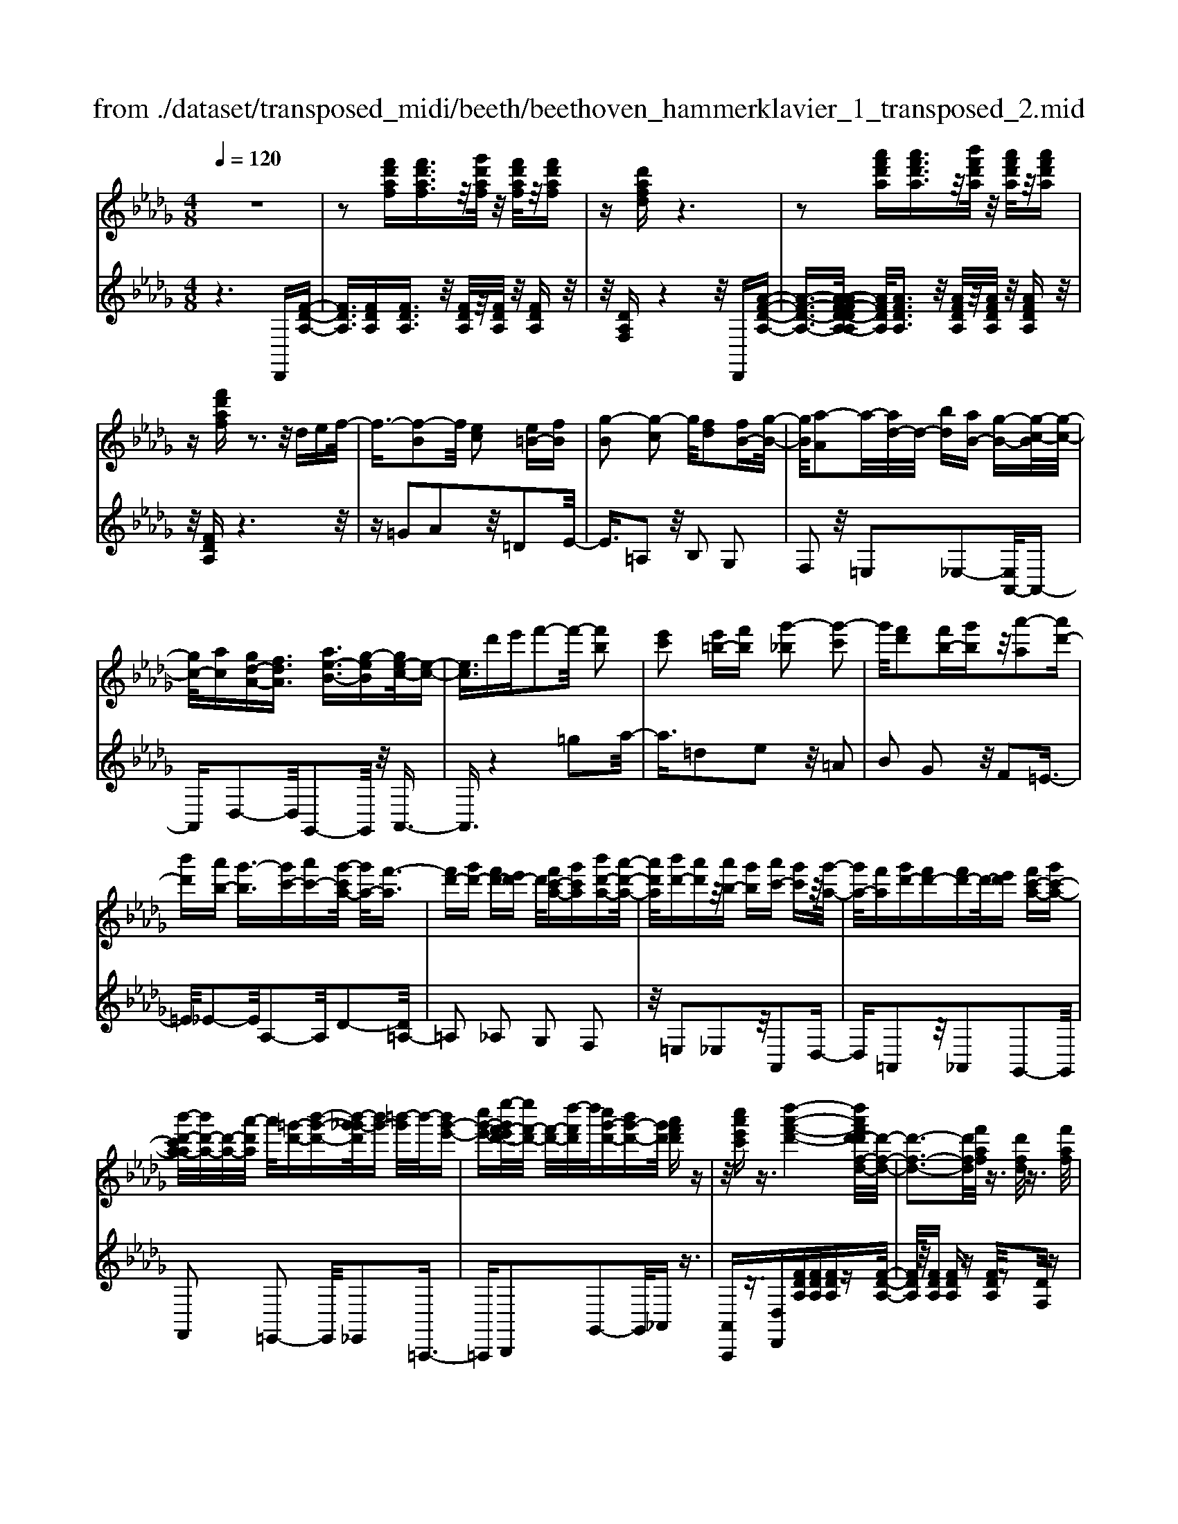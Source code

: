 X: 1
T: from ./dataset/transposed_midi/beeth/beethoven_hammerklavier_1_transposed_2.mid
M: 4/8
L: 1/16
Q:1/4=120
K:Db % 5 flats
V:1
%%MIDI program 0
z8| \
z2 [f'd'af][f'd'af]3/2z/2[g'd'af]/2z/2 [f'd'af]/2z/2[f'd'af]| \
z[d'afd] z6| \
z2 [a'f'd'a][a'f'd'a]3/2z/2[b'f'd'a]/2z/2 [a'f'd'a]/2z/2[a'f'd'a]|
z[f'd'af] z3z/2def/2-| \
f3/2-[f-B]2f/2 [ec]2 [e=B-][fB]| \
[g-B]2 [g-c]2 g/2[fd]2[fB-][g-B-]/2| \
[gB]/2[a-A]2a/2-[ad-]/2d/2- [bd][aB-] [g-B-][g-c-B]/2[g-c-]/2|
[gc-]/2[ac][gd-A-][fdA]3/2 [ae-B-]3/2[g-eB][ge-c-]/2[e-c-]| \
[ec]3/2d'e'f'2-f'/2- [f'b]2| \
[e'c']2 [e'=b-][f'b] [g'-_b]2 [g'-c']2| \
g'/2[f'd']2[f'b-][g'b]z/2[a'-a]2[a'd'-]|
[b'd'][a'b-] [g'-b]3/2[g'c'-][a'c'-][g'-c'a-]/2 [g'a-]/2[f'-a]3/2| \
[f'd'-][g'd'-] [f'd'-][e'd'-] d'/2[f'c'-a-][g'c'a][b'd'-a-][a'-d'-a-]/2| \
[a'd'a]/2[b'd'-][a'd']z/2[a'b-] [g'b][a'c'-] [g'c']z/2[g'-a-]/2| \
[g'a-]/2[f'a][g'd'-][f'd'-][f'd'-]d'/2-[e'd'] [f'c'-a-][g'c'-a-]|
[b'-d'-c'a-a]/2[b'd'-a-]/2[d'-a-]/2[a'-d'a]/2 a'/2[=g'-d'-][b'-g'-d'-][b'-g'_g'-d']/2[b'g'-] [=b'-g']/2b'/2-[b'g'-e'-]| \
[c''g'-e'-][e''-g'f'-e'd'-]/2[e''f'-d'-]/2 [f'-d'-]/2[d''-f'd']/2d''/2[c''g'-d'-][b'g'-d'-][g'd']/2 [a'f'd']z| \
z/2[c''a'e'c']z3/2[d''-a'-f'-d'-]4[d''a'f'd'-d'f-d-]/2[d'-f-d-]/2| \
[d'-f-d-]3[d'fd]/2[f'af]/2 z3/2[d'fd]/2 z3/2[f'af]/2|
z2 [e'ge]/2z2[g'-b-g-]3[g'-b-g-]/2| \
[g'-b-g-]/2[g'e'-bg-ge-]/2[e'ge]4[g'bg]/2z3/2[=e'=ge]/2z/2| \
z[g'=ag]/2z2[f'_af]/2 z3/2[a'-=b-a-]2[a'-b-a-]/2| \
[a'=ba]2 [f'-a-f-]4 [f'af]/2[a'ba]/2z|
z/2[f'=af]/2z3/2[_a'=ba]/2z3/2[g'_bg]/2z2[b'-d'-b-]| \
[b'-d'-b-]3[b'd'b]/2[g'-d'-b-g-]4[g'd'bg]/2| \
[b'd'b]/2z3/2 [=g'd'g]/2z3/2 [=a'd'a]/2z3/2 [_a'd'a]/2z3/2| \
z/2[=b'd'b]/2z3/2[=a'd'a]/2z3/2[b'd'b]/2z3/2[_b'd'b]/2z|
z[d''b'g'd']/2z3/2[=b'b]/2z3/2[d''d']/2z3/2[c''c']/2z/2| \
z3/2[e''e']z[d''d']z[b'b]z[a'-a-]/2| \
[a'a]/2z3/2 [g'g]z [f'f]z [e'e]z| \
[d'd]z3/2[bB]z[aA]z[gG]z/2|
z/2[fF]z3/2[eE] z[dD] z[BB,]| \
z[AA,] z3/2c2A2e/2-| \
e3/2z/2 A2 a2 A2| \
z/2c'2A2e'2z/2A-|
A3/2a'2-a'/2 A2- A/2a'3/2-| \
a'A3- A/2a'3-a'/2-| \
a'4- a'3/2z2z/2| \
z2 [f'd'af][f'd'af]2[g'd'af]/2z/2 [f'd'af]/2z/2[f'd'af]|
z[d'afd] z6| \
z2 [f'd'af]f'2[f'c'=af]/2z/2 [f'c'af]/2z/2[f'c'af]| \
z[f'c'=af] z6| \
z3/2[fc=A]z3[fcA]z3/2|
z3/2[fc=A]z3z/2 [fcA]z| \
z2 [=afec]z3 [afec]z| \
z2 z/2[c'=aec]z3[e'c'ae]z/2| \
z3[=a'e'c'a] z3z/2[c''-e'-c'-]/2|
[c''e'c']/2z3z/2 [e''c''e']z3| \
z/2[e''c''=a'e']z[e''c''a'e']z3/2[e'c'] [=d'=b][e'-c'-]| \
[e'c'][c=A] [dB]z/2[cA]2[e'c'][=d'=b][e'-c'-]/2| \
[e'c']3/2z/2 =a'c'' e''f'' e''=d''|
z/2e''f''=g''e''c''=d''z/2e''| \
c''=a' b'c'' a'z/2e'f'=g'/2-| \
=g'/2e'c'=d'e'z/2c' =ab| \
c'=a [fec]2 z2 z/2=d''e''/2-|
e''/2=d''c''d''z/2 e''f'' d''b'| \
c''=d'' z/2b'f'=a'b'f'd'/2-| \
=d'/2z/2e' f'd' bc' d'b| \
z/2f=ab=dBcz/2d|
B[c=AF]2=g' f'z/2g'f'e'/2-| \
e'/2=g'e'z/2=d' c'e' c'b| \
=az/2c'=gfegz/2e| \
=dc ec Bz/2=Ace/2-|
e/2=dcez/2 [BF]2 f''e''| \
f''z/2e''=d''f''d''c''b'z/2| \
=d''d' c'b d'f z/2ed/2-| \
=d/2fd'c'bz/2d' f'e'|
=d'e' z/2=g'2[=a'-f'-c'-]2[a'f'c']/2[b'-f'-b-]| \
[b'f'b]3/2z6z/2| \
z3[c-=A-]2[cA]/2[=dB]z3/2| \
[b'=d'][=a'c'] [b'-d'-]2 [b'd']/2[=g'-d'-b-]2[g'd'b]/2[f'-c'-a-]|
[f'c'=a]3/2[=e'b=g]3[g'-b-]2[g'b]/2[f'-a-]| \
[f'=a]3/2[f'-a-]2[f'a]/2 [f'b]z/2[e'c']=d'3/2-| \
=d'[b'b-] b3/2-[=g'b]z3/2 [e''e'][c''g']| \
z/2=a'2-a'/2[f''-f'-]2[f''f'-]/2[=d''f']z3/2|
b'=a' b'2- b'/2=g'2-g'/2e'-| \
e'3/2z/2 [=d'-=a-]2 [d'a]/2[d'-a-]2[d'-a]/2[d'-c']| \
[=d'-b][d'-b-]2[d'b]/2[=g'-_d'-b-]2[g'd'b-]/2 [c'-b-]2| \
[c'-b]/2[c'-b][c'-a]c'/2-[c'a-]2[f'-=b-a-a]/2[f'ba-]2[_b-a-]/2|
[b-a]2 [b-a][b-=g] b/2-[bg-]2g/2[=e'-b-g-]| \
[=e'b=g-]3/2[=a-g-]2[a-g-g]/2 [a-g]/2a/2-[a-_g] [a-f-]2| \
[=af]/2[=d'-_a-f-]2[d'af]/2[af-] [=g-f]3/2[g=e-][c'e-]e/2| \
[ge-][f-e-] [f-e=d-]/2[fd-][bd]fz/2 f'=e'|
e'z/2c'=agfz/2 =e_e| \
cz/2=A[B-G][B-F]B/2[=gB-] [fB]3/2f/2-| \
f/2f'=e'z/2_e' c'=a z/2gf/2-| \
f/2=ez/2 _ec =Az/2[B-G][B-F][=g-B-B]/2|
[=gB-]/2B/2-[fB] fz/2[b=d][d'f]z/2 [c'e][b-d]| \
[b-g]b/2-[b-=g][b-=d]b/2- [b-_d][b-_g] [b-=g]b/2-[b-d-]/2| \
[bd]/2cz/2 =ef  (3f'2f'2f''2| \
=e''_e'' c''z/2=a'g'f'=e'z/2|
e'c' =az/2[b-g][b-f][=g'-b-b]/2 [g'b-]/2b/2-[f'b]| \
f'z/2f''=e''_e''z/2c'' =a'g'| \
z/2f'=e'_e'z/2 c'=a [b-g]b/2-[b-f-]/2| \
[bf]/2[=g'b-][f'b-]b/2f' [b=d]z/2[d'f][c'e][b-d-]/2|
[b-=d]/2b/2-[b-g] [b-=g][b-d] b/2-[b-_d][b-_g][b-=g]b/2-| \
[bd][=a-c] [a-f]a/2[b-B][be]3/2 b[e'=g]| \
[=g'b]z/2[f'a][e'-g][e'-=b]e'/2-[e'-c'] [e'-_g]e'/2-[e'-g-]/2| \
[e'-g]/2[e'-=b][e'-c']e'/2-[e'g] [=d'-f][d'-_b] d'/2[e'-e][e'-a-]/2|
[e'a]e' [a'c'][c''e'] z/2[b'd'][a'-=b][a'-a]a'/2-| \
[a'-=b][a'-_b]3/2[a'-=b][a'-=e'][a'-f'][a'-b]a'/2[=g'-_b]| \
[=g'-=d']g'/2-[g'-e'][g'-b]3/2 [g'-e'-]2 [g'e']/2[g'-e'-b-g-]3/2| \
[=g'e'bg][f'-=d'-]2[f'd']/2[g'e'][a'f'][b'g']z3/2|
[=g'e']z6z| \
z3/2[=g'-e'-b-g-]2[g'e'bg]/2 [f'-=d'-]2 [f'd']/2[g'e'][a'-f'-]/2| \
[a'f']/2[b'=g']z3/2[b'-g'-c'-b-]2[b'g'c'b]/2z2z/2| \
[b'-=g'-=e'-b-]2 [b'g'e'b]/2z2[b'-f'-=d'-b-]2[b'f'd'b]/2z|
z3/2[b'-=e'-c'-b-]2[b'-b'f'-e'=d'-c'b-b]/2 [b'f'd'b]4| \
[f'-=d'-b-]6 [f'd'b]/2[d'-b-f-]3/2| \
[=d'bf]/2z/2f =ab d'=e' z/2f'=g'/2-| \
=g'/2f'=a'b'z/2 c''b' d''=d''|
z/2e''=d''f''2-f''/2[e'c'f]3| \
[=d'-b-f-]8| \
[=d'-b-f-][e'-d'b-bf]/2[e'b]4z/2 [g'-e'-b-]2| \
[g'-e'-b-]2 [g'e'b]/2[b'-f'-b-]4[b'-f'b-]/2[b'-=d'-b-]|
[b'-=d'-b-]3[b'd'b]/2[g'-e'-b-]4[g'e'b]/2| \
[e'-b-]4 [e'b]/2z/2[d'-b-]3| \
[d'b-]3/2[=d'-b-]4[d'b]/2 [f'-=a-]2| \
[f'-=a-]2 [f'a]/2[e'-c'-]2[e'-c'-]/2[e'c'f-] [c'af-][=d'-b-f-f]/2[d'-bf-]/2|
[=d'-c'f-][d'-b-f]/2[d'-c'-b]/2 [d'-c']/2[d'-b][d'-c'-]/2 [d'-c'b-]/2[d'-b]/2[d'-c'-]/2[d'-c'b-]/2 [d'-b]/2[d'-c'-]/2[d'-c'b-]/2[d'-b]/2| \
[=d'c'-]/2[e'-c'b-]/2[e'-b]/2[e'-c']/2 [e'-b]/2e'/2-[e'-c']/2[e'-b]/2 e'/2-[e'c']/2[=g'-b]/2g'/2- [g'-c'-]/2[g'-c'b-]/2[g'-b]/2[g'-c'-]/2| \
[=g'-c'b-]/2[g'-b]/2[g'c'-]/2c'/2 [b'-b-]/2[b'-c'-b]/2[b'-c']/2[b'-b-]/2 [b'-c'-b]/2[b'-c']/2[b'-b]/2[b'-c'][b'-b]/2[b'-c']/2b'/2-| \
[b'-b-]/2[b'-c'-b]/2[b'-c']/2[b'-b-]/2 [b'-c'-b]/2[b'c']/2[=g'-b] [g'-c']/2[g'-b][g'-c']/2 [g'-b]/2g'/2-[g'c'-]/2[e'-c'b-]/2|
[e'-b]/2[e'-c']/2[e'-b] [e'-c'-]/2[e'-c'b-]/2[e'-b]/2[e'c'-]/2 [d'-c'b-]/2[d'-b]/2[d'-c'-]/2[d'-c'b-]/2 [d'b]/2[=d'-c'][d'-b-]/2| \
[=d'-c'-b]/2[d'-c']/2[d'-b-]/2[d'-c'b]/2 d'/2-[d'b-]/2[f'-c'-b]/2[f'-c']/2 [f'-b-]/2[f'-c'-b]/2[f'c']/2f'/2- [=g'f']/2z/2f'/2-[g'-f'f-]/2| \
[=g'f-]/2[f'f-]/2[g'f]/2z/2 f'/2-[g'f']/2z/2f'/2- [f'=e'-]/2e'/2z/2f'[f''=d''a'f']z/2| \
z/2[f''-=d''-a'-f'-]4[f''d''a'f']/2[e''a'f'e'] z[d''a'f'd']|
z3/2[e''a'f'e']z[f''a'f']z[=d''=g'f'd']z3/2| \
[e''=g'e']z [=d''g'f'd']z [e''g'e']z [c''g'e'c']z| \
z/2[b'=g'c']z[b'=e'c']z[=a'_e'c']z[c''e'c']z/2| \
z[b'=d'b] z[f'd'f] z[=a'e'a] z[c''a'e'c']|
z[b'=d'b] z3/2[f'd'f]z[=a'e'a]z[c''-a'-e'-c'-]/2| \
[c''=a'e'c']/2zbb'ff'aa'c'/2-| \
c'/2c''bb'ff'=az/2a'| \
c'c'' [b'b]3/2z3[c''-c'-]3/2|
[c''c']/2z3[d''-d'-]4[d''-d'-]/2| \
[d''-d'-]4 [d''d']/2z3z/2| \
z8| \
z8|
zD d4 d-[d-d]/2d/2-| \
d3/2z6z/2| \
z8| \
z[f'd'af] [f'd'af]3/2z/2 [g'd'af]/2[f'd'af]/2z [f'd'af]z|
[d'afd]z6z| \
z[a'f'd'a] [a'f'd'a]3/2z/2 [b'f'd'a]/2z/2[a'f'd'a]/2z/2 [a'f'd'a]z| \
[f'd'af]z3 z/2def3/2-| \
f/2-[f-B]2f/2[ec]2[e=B-] [fB][g-_B-]|
[g-B][g-c]2g/2[fd]2[fB-][gB][a-A-]/2| \
[a-A]3/2a/2- [ad-]/2d/2-[bd] [aB-][g-B]3/2[gc-][a-c-]/2| \
[ac-]/2[g-d-cA-]/2[gd-A-]/2[d-A-]/2 [f-dA][a-fe-B-]/2[ae-B-][g-eB]g/2 [e-c-]2| \
[e-c-]/2[d'-ec]/2d'/2z/2 e'f'2-[f'-b]2[f'e'-c'-]/2[e'-c'-]/2|
[e'c']z/2[e'=b-][f'b][g'-_b]2[g'-c']2g'/2| \
[f'd']2 [f'b-][g'b] [a'-a]2 a'/2-[a'd'-]/2d'/2-[b'-d'-]/2| \
[b'd']/2[a'b-][g'-b-][g'-c'-b]/2[g'c'-] [a'c'][g'a-] [f'-a]3/2[f'-d'-]/2| \
[f'd'-]/2[g'd'-][f'd'-][e'd'-][f'-d'c'-a-]/2 [f'c'-a-]/2[c'-a-]/2[g'-c'a]/2g'/2 [b'd'-a-][a'd'a]|
[b'd'-][a'd'] z/2[a'b-][g'b][a'c'-][g'c'][g'a-]a/2-| \
[f'-a]/2f'/2[g'd'-] [f'd'-][f'd'-] [e'd'-]d'/2[f'c'-a-][g'c'-a-][b'-d'-c'a-a]/2| \
[b'd'-a-]/2[a'd'a]z/2 [=g'-d'-][b'-g'-d'-] [b'-g'_g'-d']/2[b'-g'-]/2[=b'-_b'g'-]/2[=b'-g']/2 b'/2-[b'g'-e'-]/2[g'-e'-]/2[c''-g'-e'-]/2| \
[c''g'-e'-]/2[e''-g'f'-e'd'-]/2[e''f'-d'-]/2[d''f'd']z/2[c''g'-d'-] [b'g'-d'-][a'-g'f'-d'-d']/2[a'f'd']/2 z3/2[c''-a'-e'-c'-]/2|
[c''a'e'c']/2z3/2 [d''-a'-f'-d'-]4 [d''a'f'd']/2[d'-f-d-]3/2| \
[d'fd]3[f'af]/2z3/2[d'fd]/2z3/2[f'af]/2z/2| \
z[e'ge]/2z2[g'-b-g-]4[g'bg]/2| \
[e'-g-e-]4 [e'ge]/2[g'bg]/2z3/2[=e'=ge]/2z|
z/2[g'=ag]/2z3/2[f'_af]/2z2[a'-=b-a-]3| \
[a'=ba]3/2[f'-a-f-]4[f'af]/2 [a'ba]/2z3/2| \
[f'=af]/2z3/2 [_a'=ba]/2z3/2 [g'_bg]/2z2[b'-d'-b-]3/2| \
[b'd'b]3[g'-d'-b-g-]4[g'd'bg]/2[b'd'b]/2|
z3/2[=g'd'g]/2 z3/2[=a'd'a]/2 z3/2[_a'd'a]/2 z2| \
[=b'd'b]/2z3/2 [=a'd'a]/2z3/2 [b'd'b]/2z3/2 [_b'd'b]/2z3/2| \
z/2[d''b'g'd']/2z3/2[=b'b]/2z3/2[d''d']/2z3/2[c''c']/2z| \
z[e''e'] z[d''d'] z[b'b] z[a'a]|
z3/2[g'g]z[f'f]z[e'e]z[d'-d-]/2| \
[d'd]/2z3/2 [bB]z [aA]z [gG]z| \
[fF]z3/2[eE]z[dD]z[BB,]z/2| \
z/2[AA,]z3/2c2A2e-|
ez/2A2a2A2z/2| \
c'2 A2 e'2 z/2A3/2-| \
Aa'2-a'/2A2-A/2 a'2-| \
a'/2A3-A/2 a'4-|
a'4- a'z3| \
z3/2[f'd'af][f'd'af]2[g'd'af]/2z/2[f'd'af]/2 z/2[f'd'af]z/2| \
z/2[d'afd]z6z/2| \
z3/2[f'd'af]f'2[f'c'=af]/2z/2[f'c'af]/2 z/2[f'c'af]z/2|
z/2[f'c'=af]z6z/2| \
z[fc=A] z3[fcA] z2| \
z[fc=A] z3z/2[fcA]z3/2| \
z3/2[=afec]z3[afec]z3/2|
z2 [c'=aec]z3 z/2[e'c'ae]z/2| \
z2 z/2[=a'e'c'a]z3z/2[c''e'c']| \
z3z/2[e''c''e']z3z/2| \
[e''c''=a'e']z [e''c''a'e']z3/2[e'c'][=d'=b][e'-c'-]3/2|
[e'c']/2[c=A][dB]z/2[cA]2[e'c'] [=d'=b][e'-c'-]| \
[e'c']z/2=a'c''e''f''e''=d''z/2| \
e''f'' =g''e'' c''=d'' e''z/2c''/2-| \
c''/2=a'b'c''a'e'z/2 f'=g'|
e'c' =d'e' c'z/2=abc'/2-| \
c'/2=a[fec]2z2z/2 =d''e''| \
=d''c'' d''z/2e''f''d''b'c''/2-| \
c''/2=d''z/2 b'f' =a'b' f'd'|
z/2e'f'=d'bc'd'bz/2| \
f=a b=d Bc z/2dB/2-| \
B/2[c=AF]2=g'z/2 f'g' f'e'| \
=g'z/2e'=d'c'e'c'bz/2|
=ac' =gf eg z/2e=d/2-| \
=d/2cecz/2 B=A ce| \
=dc z/2e[B-F-]2[f''-BF]/2 f''/2e''z/2| \
f''e'' =d''f'' d''z/2c''b'd''/2-|
=d''/2d'c'bz/2 d'f ed| \
fz/2=d'c'bd'f'e'z/2| \
=d'e' =g'2- g'/2[=a'-f'-c'-]2[a'f'c']/2[b'-f'-b-]| \
[b'f'b]3/2z6z/2|
z3[c-=A-]2[cA]/2[=dB]z3/2| \
[b'=d'][=a'c'] [b'-d'-]2 [b'd']/2[=g'-d'-b-]2[g'd'b]/2[f'-c'-a-]| \
[f'c'=a]3/2[=e'b=g]3[g'-b-]2[g'b]/2[f'-a-]| \
[f'=a]3/2[f'-a-]2[f'a]/2 z/2[f'b][e'c']=d'3/2-|
=d'[b'b-] b3/2-[=g'b]z3/2 [e''e'][c''g']| \
z/2=a'2-a'/2[f''-f'-]2[f''f'-]/2[=d''f']z3/2| \
b'=a' b'2- b'/2=g'2-g'/2z/2e'/2-| \
e'2 [=d'-=a-]2 [d'a]/2[d'-a-]2[d'-a]/2[d'-c']|
[=d'-b][d'-b-]2[d'b]/2[=g'-_d'-b-]2[g'd'b-]/2 [c'-b-]2| \
[c'-b]/2[c'-b][c'-a]c'/2-[c'a-]2[f'-=b-a-a]/2[f'ba-]2[_b-a-]/2| \
[b-a]2 [b-a][b-=g] b/2-[bg-]2g/2[=e'-b-g-]| \
[=e'b=g-]3/2[=a-g-]2[a-g-g]/2 [a-g]/2a/2-[a-_g] [a-f-]2|
[=af]/2[=d'-_a-f-]2[d'af]/2[af-] [=g-f]3/2[g=e-][c'e-]e/2| \
[ge-][f-e-] [f-e=d-]/2[fd-][bd]fz/2 f'=e'| \
e'z/2c'=agfz/2 =e_e| \
cz/2=A[B-G][B-F]B/2[=gB-] [fB]3/2f/2-|
f/2f'=e'z/2_e' c'=a z/2gf/2-| \
f/2=ez/2 _ec =Az/2[B-G][B-F][=g-B-B]/2| \
[=gB-]/2B/2-[fB] fz/2[b=d][d'f]z/2 [c'e][b-d]| \
[b-g]b/2-[b-=g][b-=d]b/2- [b-_d][b-_g] [b-=g]b/2-[b-d-]/2|
[bd]/2cz/2 =ef  (3f'2f'2f''2| \
=e''_e'' c''=a' z/2g'f'=e'z/2| \
e'c' =az/2[b-g][b-f][=g'-b-b]/2 [g'b-]/2b/2-[f'-b]| \
[f'-f']/2f'/2z/2f''=e''_e''z/2c'' =a'g'|
z/2f'=e'_e'z/2 c'=a [b-g]b/2-[b-f-]/2| \
[bf]/2[=g'b-][f'b-]b/2f' [b=d]z/2[d'f][c'e][b-d-]/2| \
[b-=d]/2b/2-[b-g] [b-=g][b-d] b/2-[b-_d][b-_g][b-=g]b/2-| \
[bd][=a-c] [a-f]a/2[b-B][be]3/2 b[e'=g]|
[=g'b]z/2[f'a][e'-g][e'-=b]e'/2-[e'-c'] [e'-_g]3/2[e'-g-]/2| \
[e'-g]/2[e'-=b][e'-c']e'/2-[e'g] [=d'-f][d'-_b] d'/2[e'-e][e'-a-]/2| \
[e'a]e' [a'c'][c''e'] z/2[b'd'][a'-=b][a'-a]a'/2-| \
[a'-=b][a'-_b]3/2[a'-=b][a'-=e'][a'-f'][a'-b]a'/2[=g'-_b]|
[=g'-=d']g'/2-[g'-e'][g'-b]3/2 [g'-e'-]2 [g'e']/2[g'-e'-b-g-]3/2| \
[=g'e'bg][f'-=d'-]2[f'd']/2[g'e'][a'f'][b'g']z3/2| \
[=g'e']z6z| \
z3/2[=g'-e'-b-g-]2[g'e'bg]/2 [f'-=d'-]2 [f'd']/2[g'e'][a'-f'-]/2|
[a'f']/2[b'=g']z3/2[b'-g'-c'-b-]2[b'g'c'b]/2z2z/2| \
[b'-=g'-=e'-b-]2 [b'g'e'b]/2z2[b'-f'-=d'-b-]2[b'f'd'b]/2z| \
z3/2[b'-=e'-c'-b-]2[b'-b'f'-e'=d'-c'b-b]/2 [b'f'd'b]4| \
[f'-=d'-b-]6 [f'd'b]/2[d'-b-f-]3/2|
[=d'bf]/2z/2f =ab d'=e' z/2f'=g'/2-| \
=g'/2f'=a'b'z/2 c''b' d''=d''| \
z/2e''=d''f''2-f''/2[e'c'f]3| \
[=d'-b-f-]8|
[=d'-b-f-][e'-d'b-bf]/2[e'b]4z/2 [g'-e'-b-]2| \
[g'-e'-b-]2 [g'e'b]/2[b'-f'-b-]4[b'-f'b-]/2[b'-=d'-b-]| \
[b'-=d'-b-]3[b'd'b]/2[g'-e'-b-]4[g'e'b]/2| \
[e'-b-]4 [e'b]/2z/2[d'-b-]3|
[d'b-]3/2[=d'-b-]4[d'b]/2 [f'-=a-]2| \
[f'-=a-]2 [f'a]/2[e'-c'-]2[e'-c'-]/2[e'c'f-] [c'af-][=d'-b-f-f]/2[d'-bf-]/2| \
[=d'-c'f-][d'-b-f]/2[d'-b]/2 [d'-c'-]/2[d'-c'b-]/2[d'-b]/2[d'-c'-]/2 [d'-c'b-]/2[d'-b]/2[d'-c'-]/2[d'-c'b-]/2 [d'-b]/2[d'-c'-]/2[d'-c'b-]/2[d'-b]/2| \
[=d'c'-]/2[e'-c'b-]/2[e'-b]/2[e'-c']/2 [e'-b]/2e'/2-[e'-c']/2[e'-b]/2 e'/2-[e'c']/2[=g'-b]/2g'/2- [g'-c'-]/2[g'-c'b-]/2[g'-b]/2[g'-c'-]/2|
[=g'-c'b-]/2[g'-b]/2[g'c'-]/2c'/2 [b'-b-]/2[b'-c'-b]/2[b'-c']/2[b'-b-]/2 [b'-c'-b]/2[b'-c']/2[b'-b]/2[b'-c']/2 b'/2-[b'-b]/2[b'-c']/2b'/2-| \
[b'-b-]/2[b'-c'-b]/2[b'-c']/2[b'-b-]/2 [b'-c'-b]/2[b'c']/2[=g'-b] [g'-c'-]/2[g'-c'b-]/2[g'-b]/2[g'-c'-]/2 [g'-c'b]/2g'/2-[g'c'-]/2[e'-c'b-]/2| \
[e'-b]/2[e'-c']/2[e'-b] [e'-c'-]/2[e'-c'b-]/2[e'-b]/2[e'c'-]/2 [d'-c'b-]/2[d'-b]/2[d'-c'-]/2[d'-c'b-]/2 [d'b]/2[=d'-c'][d'-b-]/2| \
[=d'-c'-b]/2[d'-c']/2[d'-b-]/2[d'-c'-b]/2 [d'-c']/2[d'b]/2[f'-c'] [f'-b-]/2[f'-c'-b]/2[f'c']/2f'/2- [=g'f']/2z/2f'/2-[g'f'f-]/2|
f/2-[f'f-]/2[=g'-f]/2g'/2 f'/2-[g'f']/2z/2f'/2- [f'=e'-]/2e'/2z/2f'[f''=d''a'f']z/2| \
z/2[f''-=d''-a'-f'-]4[f''d''a'f']/2[e''a'f'e'] z[d''a'f'd']| \
z3/2[e''a'f'e']z[f''a'f']z[=d''=g'f'd']z3/2| \
[e''=g'e']z [=d''g'f'd']z [e''g'e']z [c''g'e'c']z|
z/2[b'=g'c']z[b'=e'c']z[=a'_e'c']z[c''e'c']z/2| \
z[b'=d'b] z[f'd'f] z[=a'e'a] z[c''a'e'c']| \
z[b'=d'b] z3/2[f'd'f]z[=a'e'a]z[c''-a'-e'-c'-]/2| \
[c''=a'e'c']/2zbb'ff'aa'c'/2-|
c'/2c''bb'fz/2f' =aa'| \
c'c'' [b'b]2 z3[c''-c'-]| \
[c''c']z3 [=d''-d'-]4| \
[=d''-d'-]6 [d''d']z/2[d''-d'-]/2|
[=d''d']3/2z3[e''-e'-]2[e''e']/2z| \
z3[f''-f'-]4[f''-f'-]| \
[f''-f'-]6 [f''f']3/2[f'bf]/2| \
z3/2[f'bf]4[e'bg]z3/2|
[=d'ba]z [e'bg]z [f'bf]z [d'ba]z| \
[g'bg]/2z3/2 [g'bg]4 z/2[f'baf]z/2| \
z/2[e'bg]z[f'baf]z[g'bg]z[e'bg]z/2| \
z[a'=ba]/2z3/2[a'ba]4[g'_bg]|
z3/2[f'af]z[g'bg]z[a'=ba]z[f'-d'-a-f-]/2| \
[f'd'af]/2z3/2 [b'g'b]2 z2 z/2[=b'-a'-b-]3/2| \
[=b'a'b]/2z3z/2 [d''-_b'-d'-]4| \
[d''-b'-d'-]6 [d''b'd'][B-G-]|
[BG]/2z3[=BA]3/2z3| \
[d-B-]8| \
[dB]z6z| \
z8|
z4 z3/2G,G3/2-| \
G2 z/2GG2-G/2 z2| \
z8| \
D,2<G,2 G,z/2G,2A,/2-|
A,/2G,G,zE,z3/2 E,2-| \
E,2- [=B,-E,]/2B,/2z B,_B, z/2A,z/2| \
z/2A,G,F,2z2z/2F,-| \
F,3D zD =B,z/2_B,/2-|
B,/2zB,A,=G,2z2z/2| \
=G,4 Ez E/2z/2D| \
=B,z3/2B,_B,A,zA,/2z/2B,/2-| \
B,/2=B,zB,Dz/2_B, zB,|
A,G,2z Az/2d2-d/2-| \
d/2dd2eddz3/2| \
Bz B4- B/2gz/2| \
z/2gfezedz/2c-|
cz2c4z/2a/2-| \
a/2zagfzfez/2| \
=d2 z2 d4| \
bz3/2bagzgf/2-|
f/2ezedz/2=B zB| \
BA zA B=B2z/2d/2-| \
d3/2[dB-G]2BBB2z/2| \
=B[d_B] [g-B]2 [gG-][gG] z/2[g-G-]3/2|
[gG-]/2[aG-][gG-][g-G-G]/2[gG]/2ze3/2- [ed-]/2d/2[e-=B]| \
e-[e-=B] [e-_B][=b-eA-]/2[bA-]/2 Ab _bz/2[a-A-]/2| \
[aA-]/2A-[aA-][gA]fzfez/2| \
[f-d]f- [f-d][f-=B] [d'-f_B-]/2[d'B-]/2B d'=b|
z/2[bB-]B-[bB-][aB-][=gB-]2[BG-]/2G-| \
=G/2z/2A2[B-E] [BD][=B-B,] B-[B-A]| \
=B/2-[B-G][B-F]B[c-F][cE][dD-]D_b/2-| \
b/2az/2 gz gf e2-|
[e-E]2 e/2-[eA-]2[=eA]2[fA]z/2| \
z/2[gB][fA][eG]z3/2[=dF] B[g-e-]| \
[ge]2 [ge][ge]2z/2[af][ge][g-e-]/2| \
[ge]/2z[e=B]z[e-B-]4[eB]/2|
[=ba]z [ba][_bg] [a=e]z [ae][g_e]| \
z/2[=ed]2z2[e-d-]3[e-d-]/2| \
[=ed]/2z/2[d'b] z[d'b] [=ba][_b=g] z[bg]| \
[af][=ge]2z2z/2[a-e-]2[a-e-]/2|
[ae]3/2[e'=b]z3/2 [e'b]/2z/2[d'_b] [=ba]z| \
[d'b][=ba] [_bg]z [a'=b][g'_b] [f'a]z| \
z/2[g'b][f'a][e'g]z[d'b][e'=b][=e'd']z/2| \
z/2[=ba][d'_b][e'=b]z3/2[ge-] [ae][_b-=d-]|
[b=d]z [fd][d'-b-]4[d'-b-]| \
[=d'b]2 [fd][d'-b-]4[d'-b-]| \
[=d'b][g'd'-b-] [f'd'b][b'f'-d'-] [a'f'd']z2[bf-d-]| \
[af=d]z2[BF-D-] [AFD]z2[bf-d-]|
[af=d]z2[g'-e'-b-]4[g'-e'-b-]| \
[g'e'b]2 [b-g-][g'-e'-b-g-]4[g'-e'-b-g-]| \
[g'e'bg][a'e'-b-] [g'e'b][=b'g'-e'-] [_b'g'e']z2[=bg-e-]| \
[bge]z2[=BG-E-] [_BGE]z2[=bg-e-]|
[bge]z2[a'-f'-a-]4[a'-f'-a-]| \
[a'f'a]2 [af][a'-f'-]3 [a'-f'-a][a'-f'-d'-]| \
[a'f'd'][b'f'-d'-] [a'f'd'][d''a'-f'-] [=b'a'f']z2[d'a-f-]| \
[=baf]z2[dA-F-] [BAF]z2[d'a-f-]|
[=baf]z2[_b'-g'-]4[b'-g'-]| \
[b'g']2 [d'b][b'-g'-]3 [b'-g'-b][b'-g'-e'-]| \
[b'g'e']z [c'=a][c''-a'-]4[c''-a'-]| \
[c''=a']2 [c'a][c''-a'-]3 [c''-a'-c'][c''-a'-a'-f'-]|
[c''=a'a'f']z [=d'=b][d''-b'-_a'-f'-d'-]4[d''-b'-a'-f'-d'-]| \
[=d''=b'a'f'd']2 [d'b][d''-b'-a'-f'-d'-]4[d''-b'-a'-f'-d'-]| \
[=d''=b'a'f'd']2 [=e'_d'_b=g][e''-d''-b'-g'-]4[e''-d''-b'-g'-]| \
[=e''d''b'=g']2 [e'd'bg][e''-d''-b'-g'-]4[e''-d''-b'-g'-]|
[=e''-d''-b'-=g'-]2 [e''d''b'g']/2[f'c'=a]3/2 [f''c''a'f']3f'| \
f''3f2<f'2f| \
f'3z/2f2<f'2f/2-| \
f/2f'3z/2 ff'3-|
f'/2ff'3-f'/2g3/2g'3/2-| \
g'3-[g'-g-]4[g'g]/2[=g'-g-]/2| \
[=g'g-]4 g/2-[b-g-]3[b-g-]/2| \
[b=g][=d'-=a-]4[d'-a]/2[d'-_g-]2[d'-g-]/2|
[=d'g]2 [b-=g-d-]4 [bgd]/2[g-d-]3/2| \
[=g=d]3f4-f/2_g/2-| \
g4 =a4-| \
=a/2=g2=e2-e/2_g2F-|
FG4-G/2=A2-A/2-| \
=A2 =G2- G/2=E2-E/2[_g=d]| \
=g_g fg z/2=g=a_az/2| \
=b=a _a=a =g_g z/2=g=e/2-|
=e/2[g-G][g=G]z/2_G FG =G=A| \
z/2A=B=A_Az/2=A =G_G| \
=G3/2=A[G=EA,]2z3z/2| \
z8|
=A2<=e2 ee3/2g/2z/2[eE]/2| \
z/2[=e=G-]G-[d-G]/2d/2G/2- [G-G]/2Gz/2 =A/2z/2G/2z/2| \
=Gz/2=Ez4=A/2z/2g/2-| \
=g2 [g-G]/2g/2[g=e-]3/2eee3/2|
z4 z=e/2z/2 d'2-| \
d'/2[d'-=E]/2d'/2[d'd-]3/2d z/2dd3/2z| \
=G,/2z/2=E6-E/2B,/2| \
z/2=G4-G/2B,/2z/2 G2-|
=G/2z/2b/2g'3=B,/2z/2G2-G/2-| \
[=b=G]/2z/2g'3 C/2z/2G2-G/2c'/2| \
z/2=g'3C/2 z/2A2-A/2c'/2z/2| \
a'2- a'/2[f'd'af]3/2 z[f'd'af] [f'd'af]3/2z/2|
[g'd'af]/2z/2[f'd'af]/2z/2 [f'd'af]z [d'afd]z3| \
z3/2[af][a'd'a]3/2 z[a'f'd'a] [a'f'd'a]3/2z/2| \
[b'f'd'a]/2z/2[a'f'd'a]/2z/2 [a'f'd'a]z [f'd'af]z3| \
z/2[d'b][e'c'][f'-d'-a-]4[f'd'a]/2[e'-c'-a-]|
[e'c'a][ecA-] [f=dA][g-e-B-]4[geB]/2[f-_d-B-]/2| \
[fdB]3/2[fd-][gd-]d/2- [a-d]2 a/2-[ad-B-][b-d-B-]/2| \
[bd-B-]/2[a-dB-B]/2[aB-]/2[g-B]3/2[gc-] c/2-[a-c][ag-d-]/2 [gd-][f-d-]| \
[fd][a-f-=B-A-]2[afBA]/2[g-e-_B-G-]3[geBG]/2[e-c-E-]|
[e-c-E-]8| \
[ecE]2 z/2fga-[a-c]a/2-[ad-]| \
[bd-][g-d-] [g-d=A-]/2[g-A]/2g/2-[gc-][_ac-][gc-][f-d-c]/2[fd]| \
[aA-][gA-] A/2-[e-A-]2[eA]/2[gG] [aA][b-B]|
b/2-[b-c][bd-][=bd-][a-d]3/2[a-c] [ad-][_bd-]| \
[ad-]d/2-[g-d][b-gd-]/2[bd-]/2d/2- [ad-][f-d-]2[fd]/2a/2-| \
a/2=a=b3/2-[b-c] [bd-][d'd-] [a-d-]2| \
[=ad]/2[aA][=bB][d'-d]d'/2- [d'-e][d'=e-] [=d'e-][b-e-]|
[=b-=e]/2[ba][d'=a][=d'b][e'-_d']2e'/2- [e'a-]/2a/2-[g'a-]| \
[=e'=a-][=d'-a-] [d'-a_a-]/2[d'a-][e'a-][d'a-][_d'-a]d'/2-[d'=a-]| \
[=d'=a-][_d'a-] [=b-a_a-]/2[ba]/2[d'=a] z/2[=d'b][g'b][=e'_a][g'-=a-]/2| \
[g'=a-]/2[=e'a-]a/2- [e'a][=d'=g] [e'_a-][d'a-] [d'a-]a/2[_d'-e-]/2|
[d'=e]/2[=d'=a-][_d'a-][d'a-][=b-a_a-]/2 [ba]/2[d'=a]z/2 [=d'b][g'_a]| \
[=e'=a][a-e] [e'a]z/2[e'=g][=d'_a][a-d][d'a][d'-a-]/2| \
[=d'a]/2z/2[_d'=a] [a-d][d'a] d'=b z/2[d'=e-][=d'-e-]/2| \
[=d'=e]/2[g'e][e'-=a][e'd'-_a-][d'-a-]/2 [f'-d'a][f'-_d'-=a-] [g'-f'd'-a-]/2[g'd'a]/2[=g'd'-_a-]|
[d'-a-]/2[a'd'a][=b'd'-=a-][a'd'-a-][d'a]/2 [_a'd'-=a-][g'd'a]3/2[=e'b_a]z/2| \
z[a'=e'=ba] z2 [=a'-e'-d'-a-]4| \
[=a'=e'd'a]/2[A-E-D-]4[AED]/2[dAE]/2z3/2[AED]/2z/2| \
z[d=A=E]/2z2[=B_AF=D]/2 z2 [b'-a'-f'-d'-b-]2|
[=b'-a'-f'-=d'-b-]2 [b'a'f'd'b]/2[B-A-F-D-]4[BAFD]/2[dBAF]/2z/2| \
z[=BAF=D]/2z3/2[dBAF]/2z3/2[_d_B=G=E]/2z2[d''-g'-e'-d'-]/2| \
[d''=g'=e'd']4 [d-B-G-E-]4| \
[dB=G=E]/2[edBG]/2z3/2[dBGE]/2z3/2[edBG]/2z3/2[=d=AF]/2z|
z[=d''-=a'-f'-d'-]4[d''a'f'd']/2[d-A-F-]2[d-A-F-]/2| \
[=d=AF]2 [fd=B_A]/2z3/2 [dBAF]/2z3/2 [fdBA]/2z3/2| \
[=edB=G]/2z2[gedB]/2z3/2[edBG]/2z3/2[gedB]/2z| \
z/2[f=d=A]/2z2[afdA]/2z3/2[fdA]/2z3/2[afdA]/2z/2|
z[a=e=d=B]/2z3/2[b'b]2z/2[=a'a]2[g'-g-]/2| \
[g'g]3/2[=e'e]2[=d'd]2z/2 [_d'd]2| \
[=bB]2 [=aA]2 z/2[gG]2[=e-E-]3/2| \
[=eE]/2[=dD]2[_dD]2z/2[=BB,]2[=A-A,-]|
[=AA,][GG,]2[=EE,]2z/2_A2E/2-| \
=E3/2=B2z/2 E2 e2| \
=E2 z/2a2E2=b3/2-| \
=b/2z/2=E2-E/2e'2-e'/2 E2-|
=E/2e'2-e'/2E3- E/2e'3/2-| \
=e'6- e'3/2z/2| \
z6 z3/2[f'-=d'-=a-f-]/2| \
[f'=d'=af]/2[f'd'af]2[=g'd'af]/2z/2[f'd'af]/2 z/2[f'd'af]z[d'afd]z/2|
z6 z[f'=d'=af]| \
z3[f'=d'=af] z3[f'd'bf]| \
z3[f'=d'bf] z3z/2[f'-d'-b-f-]/2| \
[f'=d'bf]/2z3[f'd'bf]z3[g'-e'-b-g-]/2|
[g'e'bg]/2z3[g'e'bg]z3[g'-e'-b-g-]/2| \
[g'e'bg]/2z3z/2 [g'e'bg]z3| \
[g'e'c'g]z3 [g'e'c'g]z3| \
[g'e'c'g]z3 z/2[c''g'e'c']z2z/2|
z/2[e''c''g'e']z3z/2[g''e''c''g'] z3/2[g''-e''-c''-g'-]/2| \
[g''e''c''g']2 [g'e'][f'=d'] [g'e']2 [ec][=e_d]| \
z/2[ec]2[ge][f=d][ge]2z/2c'| \
e'g' a'g' f'z/2g'a'b'/2-|
b'/2g'e'f'z/2 g'e' c'd'| \
e'c' z/2gabgef/2-| \
f/2gz/2 ec de c[A-G-E-]| \
[AGE]z2z/2f'g'f'e'z/2|
f'g' a'f' d'e' f'z/2d'/2-| \
d'/2ac'd'afz/2 ga| \
fd ef dz/2Acd/2-| \
d/2Fdez/2 fd [ecA]2|
b'z/2a'b'a'g'b'g'z/2| \
f'e' g'e' d'c' z/2e'=a/2-| \
=a/2_ag=az/2 gf eg| \
ed z/2ceGFEG/2-|
G/2z/2[dA]2a' g'a' z/2g'f'/2-| \
f'/2a'f'e'z/2 d'f' ag| \
fa d'z/2bad'fe/2-| \
e/2z/2d f[f'f-] [e'f-][d'f-] [f'f-]f/2[g'-=a-]/2|
[g'=a-]/2[f'a-][g'a-]a/2-[_a'=a] [_a'-a-]2 [a'a]/2z3/2| \
z8| \
[e-c-]2 [ec]/2[fd]z3/2d'' c''d''-| \
d''3/2[b'-d'-b-]2[b'd'b]/2 [a'-c'-a-]2 [a'c'a]/2[=g'-b-g-]3/2|
[=g'bg]3/2[b'-d'-b-]2[b'd'b]/2 [a'-c'-a-]2 [a'c'a]/2[a'-c'-]3/2| \
[a'c']z/2[ad][ge]f2-f/2 [d'-d-]2| \
[d'd-]/2[bd]z3/2[g'g] [e'b]z/2c'2-c'/2| \
[a'-a-]2 [a'a-]/2[f'a]z3/2d' c'd'-|
d'3/2[b'-b-]2[b'b]/2 [g'-b-g-]2 [g'bg]/2z/2[f'-c'-f-]| \
[f'c'f]3/2[f'-c'-f-]2[f'-c'f]/2 [f'-e'][f'-d'] [f'-d'-]2| \
[f'd']/2[b'-=e'-d'-]2[b'e'd'-]/2[_e'-d'-]2[e'-d']/2[e'-d'][e'-=b]e'/2-| \
[e'=b-]2 [a'-=d'-b-b]/2[a'd'b-]2[_d'-b-]2[d'-b]/2[d'-b]|
[d'-b]d'/2-[d'b-]2b/2 [=g'-d'-b-]2 [g'd'b-]/2[c'-b-]3/2| \
[c'-b-]/2[c'-b-b]/2[c'-b]/2c'/2- [c'-a][c'-a-]2[c'a]/2[f'-=b-a-]2[f'ba]/2| \
[=ba-][_b-a]3/2[bg-][e'g-]g/2[=ag-] [_a-g-][a-gf-]/2[a-f-]/2| \
[af-]/2[d'-f][d'a-]/2 a/2z/2a' =g'_g' z/2e'c'/2-|
c'/2=a_az/2=g _ge z/2c[d-=A-]/2| \
[d-=A]/2[d-_A]d/2 [bd-][ad-] d/2aa'=g'z/2| \
g'e' c'z/2=a_a=gz/2_g| \
ec z/2[d-=A][d-_A][b-d-d]/2[bd-]/2d/2- [ad]a|
z/2[d'f][f'a]z/2[e'g] [d'-f][d'-=a] d'/2-[d'-b][d'-f-]/2| \
[d'-f][d'-=e] [d'-=a][d'-b] d'/2-[d'e]_ez/2=g| \
a (3a'2a'2a''2=g'' _g''e''| \
z/2c''=a'_a'=g'z/2_g' e'c'|
z/2[d'-=a][d'-_a][b'-d'-d']/2[b'd'-]/2d'/2- [a'd']z3/2a'=g'/2-| \
=g'/2_g'z/2 e'c' =az/2_a=g_g/2-| \
g/2z/2e c[d-=A] d/2-[d_A][bd-][ad-]d/2| \
a[d'f] z/2[f'a][e'g][d'-f]d'/2- [d'-=a][d'-b]|
[d'-f]3/2[d'-=e][d'-=a][d'-b]d'/2-[d'e] [c'-_e][c'-_a]| \
c'/2[d'-d][d'g]3/2d' [g'b][b'd'] z/2[a'=b][g'-_b-]/2| \
[g'-b]/2[g'-=d']g'/2- [g'-e'][g'-b] g'/2-[g'-=a][g'-d'][g'-e']g'/2-| \
[g'=a][f'-_a] [f'-d']f'/2[g'-g][g'-=b]g'/2 g'-[g'-e']|
[=b'-g'-g']/2[b'-g']/2b'/2-[b'=e'][b'-e'][b'-=d']b'/2-[b'-_d'] [b'-=d']b'/2-[b'-d'-]/2| \
[=b'-=d']/2[b'-=g'][b'-a']b'/2-[b'd'] [_b'-_d'][b'-f'] b'/2-[b'-_g'][b'-d'-]/2| \
[b'-d'][b'-b-]2[b'b]/2[b'-g'-d'-b-]2[b'a'-g'f'-d'b]/2 [a'f']2| \
[b'g']z/2[=b'a'][d''_b']z3/2[b'g'] z2|
z6 z/2[b'-g'-d'-b-]3/2| \
[b'g'd'b][a'-f'-]2[a'f']/2[b'g'][=b'a'][d''_b']z3/2| \
[d'-b-e-d-]2 [d'bed]/2z2z/2[d'-b-=g-d-]2[d'bgd]/2z/2| \
z3/2[d'-a-f-d-]2[d'afd]/2 z2 z/2[d'-=g-e-d-]3/2|
[d'-=g-e-d-]/2[d'-d'a-gf-ed-d]/2[d'afd]4[a-f-]3| \
[a-f-]3[af]/2fz3/2 ac'| \
d'f' z/2=g'a'b'a'c''d''/2-| \
d''/2z/2e'' d''=e'' f''z/2g''f''a''/2-|
a''2 [ge]3f3-| \
f3/2-[f'-f-]4[f'f-]/2 [g'-g-f]/2[g'-g-]3/2| \
[g'-g-]2 [g'g]/2[=a'-a-]4[a'a]/2z/2d'/2-| \
d'4- [d'-a-f-]4|
[d'af]/2=a2-a/2-[a'a]2[g'-g-]3| \
[g'g]3/2z/2 [=e'-e-]4 [e'e]/2[f'-f-]3/2| \
[f'f]3[a'-a-]4[a'a]/2[g'-g-]/2| \
[g'g]3[e'e] [f'-d'a-][f'-e'a-] [f'-d'-a-]/2[f'-e'-d'a-]/2[f'-e'a-]/2[f'-d'-a-]/2|
[f'-d'a-]/2[f'-e'-a-]/2[f'-e'd'-a-]/2[f'-d'a-]/2 [f'-e'a-]/2[f'-d'a-][f'-e'-a-]/2 [f'-e'd'a-]/2[f'-a-]/2[f'e'-a]/2[g'-e'd'g-]/2 [g'-g-]/2[g'-e'g-]/2[g'-d'g-]| \
[g'-e'-g-]/2[g'-e'd'g-]/2[g'-g-]/2[g'e'g]/2 [b'-d'b-][b'-e'b-]/2[b'-d'b-][b'-e'-b-]/2[b'-e'd'-b-]/2[b'-d'b-]/2 [b'e'-b]/2[d''-e'd'-]/2[d''-d']/2[d''-e']/2| \
[d''-d'][d''-e'] [d''-d']/2[d''-e']/2[d''-d']/2d''/2- [d''-e']/2[d''-d'][d''-e'][d''-d'-]/2[d''e'-d']/2e'/2| \
[b'-d'-b-]/2[b'-e'-d'b-]/2[b'-e'b-]/2[b'-d'-b-]/2 [b'-e'-d'b-]/2[b'-e'b-]/2[b'-d'b-]/2[b'-e'b-]/2 [b'b]/2[g'-d'g-][g'-e'g-]/2 [g'-d'g-][g'-e'-g-]/2[g'-e'd'-g-]/2|
[g'-d'g-]/2[g'e'-g]/2[=e'-_e'd'-=e-]/2[e'-d'e-]/2 [e'-_e'-=e-]/2[e'-_e'd'-=e-]/2[e'd'e]/2[f'-_e'f-][f'-d'-f-]/2[f'-e'-d'f-]/2[f'-e'f-]/2 [f'-d'-f-]/2[f'-e'd'f-]/2[f'-f-]/2[f'd'-f]/2| \
[a'-e'-d'a-]/2[a'-e'a-]/2[a'-d'-a-]/2[a'-e'-d'a-]/2 [a'e'a]/2[a'-c'-]/2[a'-d'-c']/2[a'-d']/2 [a'-c'-]/2[a'-d'-c']/2[a'-d']/2[a'-c']/2 [a'-d']/2a'/2-[a'-c']/2[a'd'-]/2| \
[g'-d']/2[g'c']/2[e'b] z/2[a'c'][a'f'=ba]z[a''-f''-b'-a'-]2[a''-f''-b'-a'-]/2| \
[a''f''=b'a']2 [g''b'a'g']z [f''b'a'f']z3/2[g''b'a'g']z/2|
z/2[a''=b'a']z[f''_b'a'f']z3/2[g''b'g'] z[f''b'a'f']| \
z[g''b'g'] z[e''b'e'] z3/2[d''b'e']z[d''-=g'-e'-]/2| \
[d''=g'e']/2z[c''_g'e']z[e''g'e']z3/2 [d''f'd']z| \
[a'f'a]z [c''a'g'c']z [e''a'g'e']z [d''f'd']z|
[a'f'a]z3/2[c''a'g'c']z[e''a'g'e']zd'd''/2-| \
d''/2aa'c'c''e'e''d'd''/2-| \
d''/2z/2a a'c c'e e'd| \
d'A a=d d'f f'e|
e'B b=d d'z/2ff'e/2-| \
e/2e'Bbee'gg'f/2-| \
f/2f'cc'=ee'=gg'z/2| \
ff' cc' ff' aa'|
gg' dd' ff' aa'| \
gz/2g'dd'gg'=aa'/2-| \
=a'/2_aa'ee'gg'=aa'/2-| \
=a'/2=ee'cc'_ez/2 e'g|
g'=A a_A ac c'g| \
g'3/2[f-=d][f-_d]f/2- [f-=d][f-_d] [f-=d][f-_d]| \
[f-=d][f_d] [g-=d]g/2-[g-_d][g-=d][g_d][=a-=d][a-_d-]/2| \
[=a-d]/2a/2-[a-=d] [a_d][d'-=d] [_d'-d][d'-=d] _d'/2-[d'-d][d'-=d-]/2|
[d'-=d]/2[_d'-d][d'-=d][_d'd]z/2 [=a-=d][a-_d] [a-=d][a-_d]| \
[=ag-=d-]/2[g-d]/2[g-_d] [g-d]g/2-[ge][f-d][f-e-]/2 [f-ed-]/2[f-d]/2[f-e]| \
[f-d-]/2[f-e-d]/2[f-e]/2[f-d-]/2 [f-e-d]/2[f-e]/2[f-d-]/2[f-e-d]/2 [f-e]/2[f-d-]/2[f-e-d]/2[fe]/2 [g-d-]/2[g-ed]/2g/2-[g-d]/2| \
[g-e]/2g/2-[g-d]/2[g-e]/2 g/2-[g-d]/2[g-e] [gd-]/2[b-e-d]/2[b-e]/2[b-d][be-]/2[d'-ed-]/2[d'-d]/2|
[d'-e-]/2[d'-ed-]/2[d'-d]/2[d'-e-]/2 [d'-ed]/2d'/2-[d'-e]/2[d'-d]/2 d'/2-[d'-e]/2[d'd-]/2d/2 [=b-e-]/2[b-ed-]/2[b-d]/2[b-e-]/2| \
[=be]/2[_b-d-]/2[b-e-d]/2[b-e]/2 [b-d-]/2[ba-e-d]/2[a-e]/2[a-d]/2 [ae-]/2e/2[g-d-]/2[g-ed]/2 g/2-[gd-]/2[f-e-d]/2[f-e]/2| \
[f-d-]/2[f-e-d]/2[fe]/2[g-d][g-e-]/2[g-ed-]/2[g-d]/2 [g-e-]/2[g-ed-]/2[g-d]/2[g-e-]/2 [g-ed-]/2[g-d]/2[g-e-]/2[g-ed]/2| \
g/2[f-e-]/2[f-ed-]/2[f-d]/2 [fe][a-d-]/2[a-e-d]/2 [a-e]/2[a-d-]/2[ag-e-d]/2[g-e]/2 [g-d]/2[g-e][g-d-]/2|
[g-ed]/2g/2-[gd-]/2[f-e-d]/2 [f-e]/2[f-d-]/2[f-e-d]/2[fe]/2 [fd-]/2[gd-]/2[fd-]/2d/2- [gd-]/2[fd-]/2[gd-]/2[fd-]/2| \
d/2-[gd-]/2[fd-]/2[gd-]/2 [fd-]/2[gd-]/2[fd-]/2d/2- [gd-]/2[fd-]/2[ed]/2fgz/2| \
fe dc de fg| \
ab c'd' e'f' g'a'|
g'f' e'd' c'b ag| \
fe dc BA [f-A-]2| \
[fA]z/2[fA][fA]2z[BAF]z/2[g-B-G-]| \
[gBG]2 [gBG][gBG]2z [BA]z/2[g-B-]/2|
[g-B-]2 [gB]/2[gB][gB]2z3/2[cB=G]| \
[acA]3[acA] [acA]2 z3/2[c-B-]/2| \
[cB]/2[ac]3z/2 [ac][ac]2z| \
[d=BA][_bdB]3 z/2[bdB][bdB]2z/2|
z8| \
z[gB] [c'gec]3z/2[c'gec][c'-g-e-c-]3/2| \
[c'gec]/2z6z3/2| \
z4 z[f'd'af] [f'd'af]3/2[g'd'af]/2|
z/2[f'd'af]/2z/2[f'd'af]/2 z3/2[d'afd]/2 z3/2[fdAF]/2 z3/2[dAFD]/2| \
z2 [a'-f'-d'-a-]2 [a'f'd'a]/2z/2[a'-f'-d'-a-]/2[a'-a'f'-f'd'-d'a-a]/2 [a'f'd'a]z/2[b'f'd'a]/2| \
z/2[a'f'd'a]/2z/2[a'f'd'a]/2 z3/2[f'd'af]/2 z3/2[afdA]/2 z3/2[fdAF]/2| \
z3/2[a'f']/2 z3/2[f'd']/2 z3/2[af]/2 z3/2[fd]/2|
z3/2[f'd']/2 z3/2[d'a]/2 z3/2[fd]/2 z3/2[dA]/2| \
z3/2[d'a]/2 z3/2[af]/2 z3/2[dA]/2 z3/2[AF]/2| \
z3/2[g-c-]6[g-c-]/2| \
[gc]3/2[af]/2 z3/2[fd]/2 z3/2[AF]/2 z3/2[FD]/2|
z3/2[fd]/2 z3/2[dA]/2 z3/2[FD]/2 z3/2[DA,]/2| \
z3/2[dA]/2 z3/2[AF]/2 z3/2[DA,]/2 z3/2[A,F,]/2| \
z3/2[G-C-]6[G-C-]/2| \
[GC]3/2z2z/2 [=AGC]/2z/2[AGC]/2z3/2[_AFD]/2z/2|
z3z/2[GEC=A,]/2 z/2[GECA,]/2z [FD_A,]/2z3/2| \
z3[GEC=A,]/2z/2 [GECA,]/2z[FD_A,]/2 z2| \
z2 z/2[ED=A,G,]/2z/2[EDA,G,]/2 z[D_A,F,]/2z2z/2| \
z3/2[FDA,F,]/2 z/2[FDA,F,]/2z3/2[DA,F,]/2z3|
[FDA,F,]2 z6| \
z2 [d''-a'-f'-d'-]3[d''a'f'd']/2z2z/2| \
z[d-D-]6[d-D-]|[d-D-]6 [dD]
V:2
%%clef treble
%%MIDI program 0
z6 D,,[F-D-A,-]| \
[FDA,]3/2[FDA,][FDA,]3/2 z/2[FDA,]/2z/2[FDA,]/2 z/2[FDA,]z/2| \
z/2[DA,F,]z4z/2 D,,[A-F-D-A,-]| \
[A-F-D-A,-]3/2[A-AF-FD-DA,-A,]/2 [AFDA,]/2[AFDA,]3/2 z/2[AFDA,]/2z/2[AFDA,]/2 z/2[AFDA,]z/2|
z/2[FDA,]z6z/2| \
z=G2A2z/2=D2E/2-| \
E3/2=A,2z/2 B,2 G,2| \
F,2 z/2=E,2_E,2-[E,A,,-]/2A,,-|
A,,D,2-D,/2G,,2-G,,/2 z/2A,,3/2-| \
A,,3/2z4=g2a/2-| \
a3/2=d2e2z/2 =A2| \
B2 G2 z/2F2=E3/2-|
=E/2_E2-E/2A,2-A,/2D2-[D=A,-]/2| \
=A,2 _A,2 G,2 F,2| \
z/2=E,2_E,2z/2A,,2D,-| \
D,=A,,2z/2_A,,2G,,2-G,,/2|
F,,2 =E,,2- E,,/2_E,,2=A,,,3/2-| \
=A,,,B,,,2G,,2-G,,/2_A,,z3/2| \
[A,,A,,,]z3/2[D,D,,][FDA,][FDA,][FDA,]z[F-D-A,-]/2| \
[FDA,]/2z/2[FDA,] [FDA,]z [FDA,]/2z2[DF,]/2z|
z/2[FDA,]/2z3/2[EDG,]/2z [D,D,,][GDB,] [GDB,][GDB,]| \
z[EDG,] z/2[EDG,][EDG,]z[GDB,]/2 z2| \
[=ED=G,]/2z3/2 [_GD=A,]/2z3/2 [FD_A,]/2z[D,D,,][AD=B,][A-D-B,-]/2| \
[AD=B,]/2[ADB,]z[FDA,]z/2 [FDA,][FDA,] z[ADB,]/2z/2|
z3/2[FD=A,]/2 z3/2[_AD=B,]/2 z3/2[GD_B,]/2 z[D,D,,]| \
[BGD][BGD] [BGD]z [GDB,][GDB,] z/2[GDB,]z/2| \
z/2[BGD]/2z3/2[=G=ED]/2z3/2[=A_GD]/2z2[_AFD]/2z/2| \
z[=BAD]/2z3/2[=AFD]/2z3/2[B_AD]/2z3/2[_BGD]/2z/2|
z3/2[BGED]/2 z3/2[=BGED]/2 z3/2[dGED]/2 z3/2[cGED]/2| \
z3/2[eE]/2 z2 [dD]/2z3/2 [BB,]/2z3/2| \
[AA,]/2z3/2 [GG,]/2z2[FF,]/2z3/2[EE,]/2z| \
z/2[DD,]/2z3/2[B,B,,]/2z2[A,A,,]/2z3/2[G,G,,]/2z/2|
z[F,F,,]/2z3/2[E,E,,]/2z2[D,D,,]/2 z3/2[B,,B,,,]/2| \
z3/2[A,,A,,,]/2 z2 C,,z A,,,z| \
E,,z3/2A,,,zA,,zA,,,z/2| \
zC, zA,,, zE, z3/2A,,,/2-|
A,,,/2z3/2 A,z3/2A,,,3/2 z3/2A,/2-| \
A,z A,,,2 z4| \
z/2A,4-A,/2z D,,[F-D-A,-]| \
[FDA,]3/2[FDA,][FDA,]2[FDA,]/2z/2[FDA,]/2 z/2[FDA,]z/2|
z/2[DA,F,]z4z/2 D,,[F-D-A,-F,-]| \
[F-D-A,-F,-]3/2[F-FD-DA,-A,F,-F,]/2 [FDA,F,]/2[FF,]2[FC=A,F,]/2z/2[FCA,F,]/2 z/2[FCA,F,]z/2| \
z/2[FC=A,F,]z4z/2 F,F-| \
F2 F,2<F2 F,F-|
F2 F,F3 z/2F,[E-C-]/2| \
[E-C-]2 [EC]/2F,[EC]3F,z/2| \
[C=A,]3F, C,3z/2F,/2-| \
F,/2C,3F,z/2B,,3-|
[F,-B,,]/2F,/2=A,,3- A,,/2F,G,,2-G,,/2-| \
G,,F, [F,F,,]2 z/2gfg3/2-| \
g/2f=ez/2f2G FG-| \
Gz/2F=EF2z3/2F,|
=A,2 zC E2 z3/2A/2-| \
=A/2c2ecz/2c' =d'e'| \
c'e fz/2=gec=de/2-| \
e/2cz/2 =AB cA [=dBF]2|
z3/2F,B,2z=DF3/2-| \
F/2z3/2 B=d2z3/2fb/2-| \
b/2c'=d'bdz/2e fd| \
Bc =dB z/2defd/2-|
=d/2efz/2e de f=g| \
ez/2c=dec=Az/2B| \
c=A EF z/2=GEC=D/2-| \
=D/2EC=A,z/2 B,C A,c|
Bz/2=Ac=dedcz/2| \
=de fd Bz/2cdB/2-| \
B/2F=ABz/2 F=D EF| \
=Dz/2B,CDB,F,=A,z/2|
B,F, E, (3B,2F,2E,2=D,-| \
=D,3/2[B,-B,,-]2[B,=G,-E,-B,,]/2 [G,E,]/2z3/2 EC| \
z/2=A,2-A,/2[F-F,-]2[F=D-B,-F,]/2[DB,]/2 z3/2[=G-B,-]/2| \
[=G-B,-]4 [GB,]/2[G-B,-]2[GB,]/2[=A-C-]|
[=AC]3/2[BC-]3/2[cC]3/2[c-F-]2[cF-]/2[=d-F-]| \
[=dF-][=eF-]/2[f-F-]2[fF-]/2 F/2=g=ab3/2-| \
b[f-=d-]2[fd]/2[=ge]z3/2 ce| \
z/2f2-f/2[c-=A-]2[cA]/2[=dB]z3/2|
z2 [=d-B-=G-]2 [dBG]/2[e-B-G-]2[eBG]/2[e-B-G-]| \
[e-B=G-]/2[ec-G]c/2 [=d-=A-_G-]2 [dAG]/2[d-A-G-]2[dAG]/2[G-D-]| \
[G=D]3/2[B-=G-]2[BA-GF-]/2 [AF]/2z/2[G-=E-] [G-GE-E]/2[G-E-]3/2| \
[=G=E]/2[E-C-]2[EC]/2[A-F-]2[AF]/2[_G_E][F=D]3/2|
[F-=D-]2 [FD-DB,-]/2[DB,]2[=G-E-]2[GE]/2[_GD]| \
[=ED]z/2[E-D-]2[ED]/2 [D-=A,-]2 [F-=D-_DA,]/2[F-=D-]3/2| \
[F=D]/2[=EC][D=B,]3/2[D-B,-]2[DB,]/2[=G-C][G-_B,]G/2| \
[C-=A,-]2 [=D-CB,-A,]/2[D-B,]/2D/2-[DD,][E-F,-C,-]3[E-F,-C,-]/2|
[E-F,-C,-]8| \
[E-F,-C,-]2 [EF,C,]/2[=D-F,-D,-]4[DF,D,][E-F,-C,-]/2| \
[E-F,-C,-]8| \
[E-F,-C,-]4 [EF,C,]3/2[=D-F,-D,-]2[D-F,-D,-]/2|
[=D-F,-D,-]2 [DF,D,]/2[D,-D,,-]4[D,-D,,-]/2[=G,-D,G,,-D,,]/2[G,-G,,-]/2| \
[=G,G,,]4 [=E,-E,,-]4| \
[=E,E,,][F,-F,,-]2[F,F,,]/2z2[_e-F-C-]2[e-F-C-]/2| \
[e-F-C-]8|
[e-F-C-]3[eFC]/2[=d-F-D-]4[d-F-D-]/2| \
[=dFD]/2[E-F,-C,-]6[E-F,-C,-]3/2| \
[E-F,-C,-]6 [EF,C,]/2[=D-F,-D,-]3/2| \
[=DF,D,]D2-D/2D4-D/2|
=G4- G=E3-| \
=E3/2F2-F/2 G2- G/2=G3/2-| \
=G3c4-c| \
=A4- A/2B2-B/2=B-|
=B3/2c4-c/2 =e2-| \
=e3=d4-d/2[_e-E-]/2| \
[e-E-]6 [eE][E,-E,,-]| \
[E,E,,]3/2z6z/2|
z/2[=GE]z3/2[F-=D-]2[FD]/2[GE][AF][B-G-]/2| \
[B=G]/2z3/2 [E,-E,,-]2 [E,E,,]/2z3z/2| \
z3z/2[=E,-E,,-]2[E,E,,]/2 z2| \
z/2[C,-C,,-]2[C,C,,]/2z2[F,-F,,-]2[F,F,,]/2z/2|
z2 [=G,-G,,-]2 [G,G,,F,,-]/2F,,/2z/2=A,,B,,=D,/2-| \
=D,/2F,z/2 =A,B, DF Az/2B/2-| \
B/2=dz2Bz/2d =ef| \
=gf z/2=abc'bd'z/2|
=d'e' d'z/2f'2-[f'F-]/2 F/2=G=A/2-| \
=A/2B,3/2 =d3/2B3/2A3/2d3/2| \
B3/2G3/2z/2e3/2B3/2E3/2| \
e3/2B3/2=D3/2d3/2 B3/2B,/2-|
B,=d3/2B3/2 z/2E3/2 e3/2B/2-| \
BG3/2e3/2 B3/2F3/2d-| \
d/2B3/2 F3/2=d3/2B3/2F3/2| \
e3/2c3/2F,3/2F3/2 z/2E3/2|
B,,-[B,-B,,]/2B,/2 z/2=DB,z/2=A, B,B| \
B,z/2=G,B,BB,z/2 E,B,| \
=GB, z/2=D,B,Fz/2 B,B,,| \
B,=D z/2B,E,B,z/2 =GB,|
=G,B, z/2BB,F,z/2 G,=A,| \
B,z/2C=DCB,z/2 =A,B,| \
=A,z/2=G,F,E,=D,z/2 C,B,,,| \
B,,B,,, B,,B,,, z/2B,,B,,,B,,B,,,/2-|
B,,,/2B,,B,,,z/2B,, B,,,B,, =B,,,B,,| \
C,,z/2C,=B,,,B,,C,,C,E,,E,/2-| \
E,/2z/2=E,, E,=G,, G,F,, F,F,,| \
F,z/2F,,F,B,,B,F,,F,F,/2-|
F,/2FF,,z/2F, B,,B, F,,F,| \
F,F B,,B, F,,F, =A,,A,| \
C,C z/2B,,B,F,,F,=A,,,A,,/2-| \
=A,,/2C,,C,[B,,B,,,]3/2 z3[C,-C,,-]|
[C,C,,]z3 z/2[D,-D,,-]3[D,-D,,-]/2| \
[D,-D,,-]4 [D,-D,,-][D,-D,D,,]/2D,D3/2-| \
D2- D/2DD2-D/2 z2| \
z8|
z3/2F,z/2F3- F/2-[F-F]/2F| \
F2- F/2z4z3/2| \
z6 D,,[F-D-A,-]| \
[FDA,]3/2[FDA,][FDA,]3/2 z/2[FDA,]/2z/2[FDA,]/2 z/2[FDA,]z/2|
z/2[DA,F,]z4z/2 D,,[A-F-D-A,-]| \
[A-F-D-A,-]3/2[A-AF-FD-DA,-A,]/2 [AFDA,]/2[AFDA,]3/2 z/2[AFDA,]/2z/2[AFDA,]/2 z/2[AFDA,]z/2| \
z/2[FDA,]z6z/2| \
z=G2A2z/2=D2E/2-|
E3/2=A,2z/2 B,2 G,2| \
F,2 z/2=E,2_E,2-[E,A,,-]/2A,,-| \
A,,D,2-D,/2G,,2-G,,/2 z/2A,,3/2-| \
A,,3/2z4=g2a/2-|
a3/2=d2e2z/2 =A2| \
B2 G2 z/2F2=E3/2-| \
=E/2_E2-E/2A,2-A,/2D2-[D=A,-]/2| \
=A,2 _A,2 G,2 F,2|
z/2=E,2_E,2z/2A,,2D,-| \
D,=A,,2z/2_A,,2G,,2-G,,/2| \
F,,2 =E,,2- E,,/2_E,,2=A,,,3/2-| \
=A,,,B,,,2G,,2-G,,/2_A,,z3/2|
[A,,A,,,]z3/2[D,D,,][FDA,][FDA,][FDA,]z[F-D-A,-]/2| \
[FDA,]/2z/2[FDA,] [FDA,]z [FDA,]/2z2[DF,]/2z| \
z/2[FDA,]/2z3/2[EDG,]/2z [D,D,,][GDB,] [GDB,][GDB,]| \
z[EDG,] [EDG,]z/2[EDG,]z[GDB,]/2 z3/2[=ED=G,]/2|
z3/2[GD=A,]/2 z2 [FD_A,]/2z/2[D,D,,] [AD=B,][ADB,]| \
[AD=B,]z3/2[FDA,][FDA,][FDA,]z3/2[ADB,]/2z/2| \
z[FD=A,]/2z3/2[_AD=B,]/2z3/2[GD_B,]/2z[D,D,,][B-G-D-]/2| \
[BGD]/2[BGD][BGD]z[GDB,][GDB,]z/2 [GDB,]z|
[BGD]/2z3/2 [=G=ED]/2z3/2 [=A_GD]/2z2[_AFD]/2z| \
z/2[=BAD]/2z3/2[=AFD]/2z3/2[B_AD]/2z2[_BGD]/2z/2| \
z[BGED]/2z3/2[=BGED]/2z3/2[dGED]/2z3/2[cGED]/2z/2| \
z[eE]/2z2[dD]/2 z3/2[BB,]/2 z3/2[AA,]/2|
z3/2[GG,]/2 z2 [FF,]/2z3/2 [EE,]/2z3/2| \
[DD,]/2z2[B,B,,]/2z3/2[A,A,,]/2z3/2[G,G,,]/2z| \
z/2[F,F,,]/2z2[E,E,,]/2z3/2[D,D,,]/2z3/2[B,,B,,,]/2z/2| \
z[A,,A,,,]/2z2C,,zA,,,zE,,/2-|
E,,/2z3/2 A,,,z A,,z A,,,z| \
z/2C,zA,,,z3/2E, zA,,,-| \
A,,,/2zA,z3/2 A,,,3/2z3/2A,-| \
A,/2zA,,,2z4z/2|
A,4- A,/2zD,,[F-D-A,-]3/2| \
[FDA,][FDA,] [FDA,]2 [FDA,]/2z/2[FDA,]/2z/2 [FDA,]z| \
[DA,F,]z4z/2D,,[F-D-A,-F,-]3/2| \
[F-D-A,-F,-][F-FD-DA,-A,F,-F,]/2[FDA,F,]/2 [FF,]2 [FC=A,F,]/2z/2[FCA,F,]/2z/2 [FCA,F,]z|
[FC=A,F,]z4z/2F,F3/2-| \
F3/2F,2<F2F,F3/2-| \
F3/2F,F3z/2 F,[E-C-]| \
[EC]2 F,[EC]3 F,z/2[C-=A,-]/2|
[C-=A,-]2 [CA,]/2F,C,3z/2F,| \
C,3F, z/2B,,3-[F,-B,,]/2| \
F,/2=A,,3-A,,/2 F,G,,3-| \
G,,/2F,[F,F,,]2z/2 gf g2|
f=e z/2f2GFG3/2-| \
G/2z/2F =EF2z3/2F,=A,/2-| \
=A,3/2zCE2z3/2A| \
c2 ec z/2c'=d'e'c'/2-|
c'/2ef=gz/2 ec =de| \
c=A z/2BcA[=dBF]2z/2| \
zF, B,2 z=D F2| \
z3/2B=d2z3/2 fb|
c'=d' bd z/2efdB/2-| \
B/2c=dBz/2 de fd| \
ef z/2e=def=gz/2| \
ec =de cz/2=ABc/2-|
c/2=AEFz/2 =GE C=D| \
EC z/2=A,B,CA,cz/2| \
B=A c=d ez/2dcd/2-| \
=d/2efdz/2 Bc dB|
F=A z/2BF=DEFz/2| \
=DB, CD B,F, z/2=A,B,/2-| \
B,/2F,E, (3B,2F,2E,2=D,3/2-| \
=D,[B,-B,,-]2[B,B,,]/2[=G,E,]z3/2 EC|
=A,2- A,/2[F-F,-]2[FF,]/2[=DB,] z3/2[=G-B,-]/2| \
[=G-B,-]4 [G-GB,-B,]/2[GB,]2[=A-C-]3/2| \
[=AC]z/2[BC-]3/2[c-C-] [c-cF-C]/2[cF-]2F/2-[=d-F-]| \
[=dF-][=eF-]/2[f-F-]2[fF]/2 =g=a z/2b3/2-|
b[f-=d-]2[fd]/2[=ge]z3/2 ce| \
f2- f/2z/2[c-=A-]2[=d-cB-A]/2[dB]/2 z2| \
z2 [=d-B-=G-]2 [dBG]/2[e-B-G-]2[eBG]/2[e-B-G-]| \
[e-B=G-]/2[ec-G][=d-c=A-_G-]/2 [dAG]2 [d-A-G-]2 [dAG]/2[G-D-]3/2|
[G=D][B-=G-]2[BG]/2[AF][G=E]z/2 [G-E-]2| \
[=G=E-EC-]/2[EC]2[A-F-]2[AF]/2[_G_E] [F=D]3/2[F-D-]/2| \
[F=D]2 [D-B,-]2 [=G-E-DB,]/2[GE]2[_GD][=E-_D-]/2| \
[=ED]/2z/2[E-D-]2[ED]/2[D-=A,-]2[DA,]/2 [F-=D-]2|
[F=E-=DC-]/2[EC]/2z/2[D-=B,-][D-DB,-B,]/2[DB,]2[=G-C] [G-_B,]G/2[C-=A,-]/2| \
[C=A,]2 [=D-B,][D-D,] D/2[E-F,-C,-]3[E-F,-C,-]/2| \
[E-F,-C,-]8| \
[E-F,-C,-]2 [E=D-F,-F,D,-C,]/2[D-F,-D,-]4[DF,D,]/2[E-F,-C,-]|
[E-F,-C,-]8| \
[E-F,-C,-]4 [EF,C,][=D-F,-D,-]3| \
[=DF,D,]2 [D,-D,,-]4 [D,-D,,-]/2[=G,-D,G,,-D,,]/2[G,-G,,-]| \
[=G,-G,,-]3[G,G,,]/2[=E,-E,,-]4[E,-E,,-]/2|
[=E,E,,]/2[F,-F,,-]2[F,F,,]/2z2[_e-F-C-]3| \
[e-F-C-]8| \
[eFC]3[=d-F-D-]4[dFD]| \
[E-F,-C,-]8|
[EF,C,]6 [=D-F,-D,-]2| \
[=DF,D,]/2D2-D/2D4-D/2=G/2-| \
=G4- G/2=E3-E/2-| \
=EF2-F/2G2-G/2 =G2-|
=G2- G/2c4-c=A/2-| \
=A4 B2- B/2=B3/2-| \
=Bc4-c/2=e2-e/2-| \
=e2- e/2=d4-d/2[_e-E-]|
[e-E-]6 [eE]/2[E,-E,,-]3/2| \
[E,E,,]z6z| \
[=GE]z3/2[F-=D-]2[FD]/2[GE] [AF][BG]| \
z3/2[E,-E,,-]2[E,E,,]/2 z4|
z3[=E,-E,,-]2[E,E,,]/2z2z/2| \
[C,-C,,-]2 [C,C,,]/2z2[F,-F,,-]2[F,F,,]/2z| \
z3/2[=G,-G,,-]2[G,G,,F,,-]/2 F,,/2z/2=A,, B,,=D,| \
F,z/2=A,B,=DFAz/2B|
=dz2B z/2d=ef=g/2-| \
=g/2fz/2 =ab c'b d'z/2=d'/2-| \
=d'/2e'd'z/2f'2-[f'F-]/2F/2 =G=A| \
B,3/2=d3/2B3/2=A3/2 d3/2B/2-|
BG3/2z/2e3/2B3/2 E3/2e/2-| \
eB3/2=D3/2 d3/2B3/2B,-| \
B,/2=d3/2 B3/2z/2 E3/2e3/2B-| \
B/2G3/2 e3/2B3/2F3/2d3/2|
B3/2F3/2=d3/2B3/2 F3/2e/2-| \
ec3/2F,3/2 F3/2z/2 E3/2B,,/2-| \
B,,B, =DB, z/2=A,B,BB,/2-| \
B,/2z/2=G, B,B B,z/2E,B,G/2-|
=G/2B,3/2 =D,B, Fz/2B,B,,B,/2-| \
B,/2=Dz/2 B,E, B,z/2=GB,G,/2-| \
=G,/2B,z/2 BB, F,z/2G,=A,B,/2-| \
B,/2Cz/2 =DC B,z/2=A,B,A,/2-|
=A,/2=G,z/2 F,E, =D,C, z/2B,,,B,,/2-| \
B,,/2B,,,B,,B,,,B,,z/2B,,, B,,B,,,| \
B,,B,,, z/2B,,B,,,B,,=B,,,B,,C,,/2-| \
C,,/2z/2C, =B,,,B,, C,,C, E,,E,|
z/2=E,,E,=G,,G,F,,F,F,,F,/2-| \
F,/2z/2F,, F,B,, B,F,, F,F,| \
FF,, z/2F,B,,B,F,,F,F,/2-| \
F,/2FB,,B,F,,F,=A,,A,C,/2-|
C,/2Cz/2 B,,B, F,,F, =A,,,A,,| \
C,,C, [B,,B,,,]2 z3[C,-C,,-]| \
[C,C,,]z3 [=D,-D,,-]4| \
[=D,-D,,-]6 [D,D,,]z/2[D,-D,,-]/2|
[=D,D,,]3/2z3z/2[E,-E,,-]2[E,E,,]/2z/2| \
z3[F,-F,,-]4[F,-F,,-]| \
[F,-F,,-]6 [F,F,,]3/2=d/2-| \
=d/2BdBdBeBz/2|
fB eB =dB fB| \
eB ez/2BeB=dB/2-| \
B/2eB=dBeBez/2| \
Ed D[dF] D[dF] D[dG]|
Dz/2[dA]D[dG]D[dF]D=B,,/2-| \
=B,,/2B,z/2 _B,,B,  (3B,2B2A,,2| \
 (3A,2A,2A2 G,,3/2G,3/2[G-G,-]| \
[G-G,-]6 [GG,]3/2z/2|
z3/2B,Dz2z/2 A,=B,-| \
=B,/2z2_B,4-B,3/2-| \
B,3/2G,-[G-G,]/2G3 z/2GG/2-| \
G2 z6|
z4 z3/2B,B3/2-| \
B2 z/2BB2-B/2 z2| \
z8| \
z8|
z/2G,,=B,,3z/2B,, B,,2| \
D,=B,, B,,/2z2A,,zA,,3/2-| \
A,,2- A,,/2D,z3/2D, =B,,_B,,| \
zB,, A,,=G,,2z2z/2G,,/2-|
=G,,3-G,,/2E,z3/2 E,D,| \
=B,,z B,,_B,, A,,2 z3/2E,/2-| \
E,/2A,zA,G,F,zF,/2z/2E,/2-| \
E,/2D,z3/2E, F,G, zB,,-|
B,,C,2z/2[A,E,-][G,E,][F,-D,]F,D,/2-| \
D,/2E,F,z3/2 G,[DA,] [G-G,]G-| \
GG G2 z/2AG[GE,-]/2E,/2z/2| \
z/2[EE,]F,[E-=G,]E3/2-[E-A,] [EB,-]/2B,/2[AA,]|
zA G[FA,] z3/2[FA,][EG,][=D-F,-]/2| \
[=D-F,]/2DF,G,[D-A,]D3/2- [D-B,][D=B,-]/2B,/2| \
[BB,]z BA [GB,]z3/2[GB,][F-A,-]/2| \
[FA,]/2[EG,]z[E-G,][E-A,][E-B,]E[BC][A-=D-]/2|
[A=D]/2z/2[GE] z[AF,] [B=G,][EA,] z[EA,,]| \
[DB,,][E=B,,] z[FD,]2z/2[G=D,]2[F-_D,-]/2| \
[FD,]/2[AFD,,]G,,3G,,G,,2z/2| \
A,,G,, [E,-G,,]2 [E,E,,-][E,E,,] z/2[E,-E,,-]3/2|
[E,E,,-]/2[F,E,,-][E,E,,-][E,-=B,,-E,,]/2[E,B,,]/2zB,,3/2- [B,,_B,,-]/2B,,/2[=B,,-A,,]| \
=B,,-[B,,-A,,] [B,,-G,,][A,-B,,F,,-]/2[A,F,,-]/2 F,,A, G,z/2[F,-F,,-]/2| \
[F,F,,-]/2F,,-[F,F,,-][E,F,,]D,zD,=B,,z/2| \
[D,-B,,]D,- [D,-B,,][D,-A,,] [B,-D,=G,,-]/2[B,G,,-]/2G,, B,A,|
z/2[=G,G,,-]G,,-[G,G,,-][F,G,,]E,z[B,E,][=E-D,-]/2| \
[=ED,]/2[_EE,=B,,]z3/2[=G,_B,,] z[A,A,,-]2[E,-A,,-]| \
[E,A,,-][A,A,,-]2A,,/2[G,=A,,]2[F,B,,-]B,,-[F,-B,,-]/2| \
[F,B,,-]3/2[B,B,,-]2B,,/2 [A,B,,]2 [G,=B,,-]2|
[=B,B,,-][_B,=B,,-] [A,B,,-]B,,3/2[A,C,-][G,C,][F,D,]z/2| \
z/2[D=D,-][=B,D,][_B,E,]z3/2[A,F,]2[G,-E,-]| \
[G,E,]z4z3/2[G,E,][=B,-A,-]/2| \
[=B,-A,-]2 [B,A,]/2[B,A,][B,A,]2z/2 [D_B,][=B,A,]|
[=B,A,]z [A,=E,]z [A,E,]4| \
z/2[=ED]z[ED][_E=B,][D_B,]z[DB,][=B,-A,-]/2| \
[=B,A,]/2z/2[_B,=G,]2z2[B,-G,-]3| \
[B,=G,]z/2[GE]z[_GE][=ED][_E=B,]z[E-B,-]/2|
[E=B,]/2[D_B,][=B,A,]z3/2 [A,F,]/2z/2[_B,G,] [=B,A,]z| \
[G,E,][A,F,] [B,G,]z [F,=D,][G,E,] [A,F,]z| \
z/2[E,C,][F,=D,][G,E,]z[A=E][G_E][=E_D]z/2| \
z/2[GE][=ED][_E=B,]z3/2[EB,] z[F-_B,-]|
[FB,]z4z [=dB][d-B-]| \
[=dB]2 [DB,][DB,]3 [D,B,,][D,-B,,-]| \
[=D,B,,]z4g' f'z| \
zg fz2G Fz|
zg f2<E2 [ge][g-e-]| \
[ge]2 [GE][GE]3 [G,E,][G,-E,-]| \
[G,E,]z4a' g'z| \
za gz2A Gz|
za g2<D2 [fd][f-d-]| \
[fd]2 [FD][FD]3 [F,D,][F,-D,-]| \
[F,D,]z4b' a'z| \
zb az2B Az|
zb a[gG]3 [bg][b-g-]| \
[bg]2 [BG][BG]3 [GG,][G-G,-]| \
[GG,]z4z [fF][f-F-]| \
[fF]2 [FF,][FF,]3 [F,F,,][F,-F,,-]|
[F,F,,]z4z [f=d=BAF][f-d-B-A-F-]| \
[f=d=BAF]2 [FDB,A,F,][FDB,A,F,]3 [F,D,B,,A,,F,,][F,-D,-B,,-A,,-F,,-]| \
[F,=D,=B,,A,,F,,]2 z4 z/2[=g_d_BF][g-d-B-F-]/2| \
[=g-d-B-F-]2 [gdBF]/2[GDB,F,][GDB,F,]3[G,D,B,,F,,][G,-D,-B,,-F,,-]/2|
[=G,D,B,,F,,]3z4[fc=AF]| \
[fc=AF]3z/2[FF,][FF,]3[F,-F,,-]/2| \
[F,F,,]/2[F,F,,]3F,F,,3z/2| \
FF,2>F2F,3-|
F,/2FF,3-F,/2=d3/2D3/2| \
z/2=d3/2 _d3/2=d3/2=A3/2d3/2| \
B3/2=d3/2B3/2d3/2 =G3/2d/2-| \
=dz/2G-[d-G]/2d G3/2d3/2D-|
=D/2d3/2 D3/2=G3/2D3/2B3/2| \
=G3/2B3/2=A3/2=d3/2 A3/2d/2-| \
=d=A3/2d3/2 A3/2_d3/2A-| \
=A/2d3/2 A3/2d3/2A3/2=d3/2|
=A3/2=d3/2A3/2d3/2 _d3/2=e/2-| \
=ed3/2e3/2 d3/2e3/2=A-| \
=A/2=d3/2 A3/2d3/2A3/2d3/2| \
=A3/2d3/2A3/2d3/2 A3/2d/2-|
d=A3/2=d3/2 A3/2d3/2A-| \
=A/2=d3/2 _d3/2=e3/2d3/2e3/2| \
z2 =A,,,2<D,,2 D,,/2-[D,,-D,,]/2D,,| \
z/2=D,,/2z/2[=A,_D,,]/2 z/2[D-D,,]3/2 D/2-[DA,,,-]/2[DA,,,] D3/2z/2|
=D/2z/2_D/2z/2 Dz/2=A,z3z/2| \
z6 z3/2=A,,,/2-| \
=A,,,/2=G,,2-G,,/2z/2[A,,-G,,-]/2 [G,-A,,G,,-G,,]/2[G,-G,,]G,z/2G,| \
=G,3/2z4z=E,,D,/2-|
D,2 [=E,D,][D-D,]3/2DDD3/2| \
z4 z=G,,/2z/2 =E,2-| \
=E,4- E,/2B,,/2z/2=G,2-G,/2-| \
=G,4 B,,/2z/2G,2-G,/2-[BG,]/2|
z/2=g2>=B,,2G,2-G,/2-[BG,]/2z/2| \
=g2>C,2 G,2- G,/2-[cG,]/2z/2g/2-| \
=g2 z/2C,/2z/2A,2-A,/2- [cA,]/2z/2a-| \
a2 [D,D,,]3/2[D-D,-]3/2[E-DD,]/2E/2 DA,-|
A,B,/2-[B,A,-]/2 A,/2z/2F,2G, F,D,-| \
D,E, D,/2z/2F2G FD-| \
DF/2-[FD-]/2 D/2z/2A,2D A,F,| \
D,G, E,D,2-D,/2E,D,[A,-A,,-]/2|
[A,A,,]3/2G,F,E,2F,z/2E,| \
[B,B,,]2 [=B,A,]z/2[_B,G,][A,-F,-]2[A,F,]/2[=G,-=E,-]| \
[=G,-=E,-][G,_G,-E,_E,-]/2[G,E,]2[E,-A,,-]2[E,A,,]/2 z/2[D,-B,,-]3/2| \
[D,-B,,-]3/2[=D,-_D,B,,F,,-]/2 [=D,F,,]2 [E,-G,,-]3[E,G,,]/2[E,-A,,-]/2|
[E,-A,,-]8| \
[E,-A,,-]2 [E,A,,]/2z/2[DA,-] [EA,][F-A,-]3| \
[FA,-]/2[GA,-][E-A,-]3[EA,-]/2[FA,-] [EA,-]A,/2-[D-A,-]/2| \
[D-A,-]/2[F-DA,-]/2[FA,-]/2A,/2- [EA,-][C-A,-]2[CA,]/2[ED-][FD][G-D-]/2|
[GD-]3[AD-] [F-D-]3[FD-]/2[G-D-]/2| \
[GD-]/2[FD-]D/2- [E-D][G-ED-]/2[GD-]/2 D/2-[FD-]D2-D/2| \
[FD-][GD] [A-D-]3[AD-]/2[=AD]G3/2-| \
G[G=E-] [AE][=A-E-]3 [AE-]/2[=BE-][_A-E-]/2|
[A=E-]/2E/2-[=dE-] [_dE-][=BE] [=AE-]2 E/2-[d-E-]3/2| \
[d-=E-]2 [d-E-]/2[d=B-E-]/2[B-E]2[BE-]2E/2-[=A-E-]/2| \
[=A-=E-]3/2[e-AE-]/2 [eE-]3/2[=dE-]2E/2 [dE-][_dE-]| \
[=d=E-][_dE-] E/2-[dE-][=BE-][dE-][BE-][B-E-E]/2[BE-]/2[_B-E-]/2|
[B=E-]/2E/2-[gE-] [eE-][eE-]2[=dE-]2E/2[c-E-]/2| \
[c=E-]/2[dE-][=dE-][_dE-]E/2 [BE-][=BE-] [dE-][BE-]| \
[A-=E-E]/2[AE-]/2E/2-[=AE-][=BE-][AE][AE-][_AE][=A=D-]D/2-| \
[=B-=D]/2B/2[_dD]2[B-B,-]2[BB,]/2[GG,]2[F-F,-]/2|
[FF,]2 [=E-E,-]2 [EE,]/2[E,-E,,-]3[E,E,,-]/2| \
[=D,=E,,-][_D,-E,,-E,,]/2[D,E,,-]/2 E,,/2-[=B,,E,,]3/2 [=A,,A,,,]z/2[DA,E,][DA,E,][D-A,-E,-]/2| \
[D=A,=E,]/2z3/2 [A,E,D,][A,E,D,] [A,E,D,]z3/2[DA,E,]/2z| \
z/2[=A,=E,D,]/2z3/2[DA,E,]/2z3/2[=B,_A,F,=D,]/2z [=A,,A,,,][DB,_A,F,]|
[=D=B,A,F,][DB,A,F,] z3/2[B,A,F,D,][B,A,F,D,][B,A,F,D,]z3/2| \
[=D=B,A,F,]/2z3/2 [B,A,F,D,]/2z3/2 [DB,A,F,]/2z3/2 [_D_B,=G,=E,]z/2[=A,,-A,,,-]/2| \
[=A,,A,,,]/2[=ED=G,][EDG,][EDG,]z3/2[DB,G,E,] [DB,G,E,][DB,G,E,]| \
z3/2[=EDB,=G,]/2 z3/2[DB,G,E,]/2 z3/2[EDB,G,]/2 z3/2[=D=A,F,]/2|
z[=A,,A,,,] [F=DA,][FDA,] [FDA,]z [DA,F,]z/2[D-A,-F,-]/2| \
[=D=A,F,]/2[DA,F,]z[FD=B,_A,]/2z2[DB,A,F,]/2z3/2[FDB,A,]/2z/2| \
z[=EDB,=G,]/2z2[GEDB,]/2 z3/2[EDB,G,]/2 z3/2[GED=A,]/2| \
z3/2[F=D=A,]/2 z2 [FDA,]/2z3/2 [FDA,]/2z3/2|
[F=D=A,]/2z3/2 [_A=ED=B,]/2z3/2 [BB,]/2z2[=AA,]/2z| \
z/2[GG,]/2z3/2[=EE,]/2z3/2[=DD,]/2z2[_DD,]/2z/2| \
z[=B,B,,]/2z3/2[=A,A,,]/2z2[G,G,,]/2 z3/2[=E,E,,]/2| \
z3/2[=D,D,,]/2 z3/2[_D,D,,]/2 z2 [=B,,B,,,]/2z3/2|
[=A,,A,,,]/2z3/2 G,,/2z3/2 =E,,/2z2_A,,z/2| \
z/2=E,,z=B,,z3/2E,, zE,| \
z=E,, z3/2A,zE,,z3/2| \
=B,z =E,,3/2zEz3/2E,,-|
=E,,/2z3/2 E3/2zE,,2z3/2| \
z3[=E-=A,-]4[EA,]/2z/2| \
z4 =D,,[F-D-=A,-]2[FDA,]/2[F-D-A,-]/2| \
[F=D=A,]/2[FDA,]2[FDA,]/2z/2[FDA,]/2 z/2[FDA,]z[DA,F,]z/2|
z4 =D,2<F2| \
=D,2<F2 D,2<F2| \
B,,=D3 z/2B,,D2-D/2-| \
=D/2B,,2<D2B,,D2-D/2-|
=D/2E,,G,3z/2E,, G,2-| \
G,E,,2<G,2E,, G,2-| \
G,A,,, C,3z/2A,,,C,3/2-| \
C,3/2A,,2<E,,2A,,C,,3/2-|
C,,3/2A,,z/2=A,,,3- [_A,,-=A,,,]/2_A,,/2z/2[A,,-A,,,-]/2| \
[A,,A,,,]2 =a_a =a2 _az/2=g/2-| \
=g/2a2=A_Az/2=A2_A| \
=G[_GECA,]2z3/2A,C2z/2|
z/2Ez/2 A2 zc e2| \
gz/2eBcdBGz/2| \
AB GE FG Ez/2C/2-| \
C/2DEC[FDA,]2z3/2A,|
D2 zF z/2A2zd/2-| \
d/2f2Fz/2 Dd ef| \
dF z/2GAFDEF/2-| \
F/2Dz/2 fg af ga|
z/2gfgabgz/2e| \
fg ec z/2decG/2-| \
G/2Az/2 =AG EF GE| \
Cz/2DECedz/2c|
ef gf ez/2fga/2-| \
a/2fdz/2e fd Ac| \
dz/2AFGAFz/2D| \
EF DA, Cz/2DA,G,/2-|
G,/2 (3D2A,2G,2F,2-F,/2[D-D,-]| \
[D-D,-][DB,-G,-D,]/2[B,G,]/2 z3/2Gz/2E C2-| \
C/2[A-A,-]2[AF-D-A,]/2[FD]/2z4z/2| \
z2 [B-=G-=E-D-]2 [BGED]/2[c-A-_E-]2[cAE]/2[d-B-E-]|
[dBE-]/2[eE]3/2 [e-A-]2 [eA]/2[fA-]2[=gA]/2[a-A-]| \
[aA]3/2Bz/2c d2- d/2[A-F-]3/2| \
[AF][BG] z3/2egz/2 a2-| \
a/2[e-c-]2[ec]/2[fd] z3/2B=AB/2-|
B2 [g-d-B-]2 [gdB]/2[e-B-]2[eB]/2z/2[c-=A-]/2| \
[c=A]2 [c-A-]2 [cA]/2[A-F-]2[d-B-AF]/2[d-B-]| \
[dB][=BA] [_B=G]3/2[B-G-]2[BG]/2 [G-E-]2| \
[=GE]/2[=B-A-]2[B=A-_A_G-]/2[=AG]/2z/2 [_A-F-][A-AF-F]/2[AF]2[F-D-]/2|
[FD]2 [B-G-]2 [BG]/2[AF][=G=E]3/2[G-E-]| \
[=G-=E-][GE-EC-]/2[EC]2[A-F-]2[AF]/2 [_G_E][F-=D-]| \
[F=D]/2[F-D-]2[FD]/2[G-E] [G-_D]G/2[E-C-]2[F-ED-C]/2| \
[F-D]/2F/2-[FF,-] [G-A,-F,E,-]/2[G-A,-E,-]4[G-A,-E,-]3/2|
[GA,E,]8| \
[F-A,-F,-]4 [FA,F,][G,-A,,-E,,-]3| \
[G,-A,,-E,,-]8| \
[G,A,,E,,]3[F,-A,,-F,,-]4[F,-A,,-F,,-]/2[F,-F,A,,F,,-F,,]/2|
[F,-F,,-]4 [F,F,,]/2[B,-B,,-]3[B,-B,,-]/2| \
[B,B,,]3/2[=G,-G,,-]4[G,-G,,-]/2 [A,-G,A,,-G,,]/2[A,-A,,-]3/2| \
[A,A,,]/2z2z/2[g-A-E-]4[g-A-E-]| \
[g-A-E-]8|
[gAE][f-A-F-]4[f-A-F-]/2[fAG-FA,-E,-]/2 [G-A,-E,-]2| \
[G-A,-E,-]8| \
[G-A,-E,-]3[GA,E,]/2[F-A,-F,-]4[F-A,-F,-]/2| \
[FA,F,]/2[F-F,-]4[FF,]/2[B-B,-]3|
[BB,]2 [=G-G,-]4 [GG,]/2[A-A,-]3/2| \
[AA,][=A-A,-]2[AA,]/2[B-B,-]4[BB,]/2| \
[e-E-]4 [eE][c-C-]3| \
[cC]3/2[d-D-]2[dD]/2 [=d-D-]2 [dD]/2[e-E-]3/2|
[eE]3[=g-G-]4[gG]| \
[f-F-]4 [fF]/2[g-G-]3[g-G-]/2| \
[gG]4 [G,-G,,-]2 [G,G,,]/2z3/2| \
z4 z3/2[BG]z3/2|
[A-F-]2 [AF]/2[BG][=BA][d_B]z3/2[G,-G,,-]| \
[G,G,,]3/2z6z/2| \
z/2[=G,-G,,-]2[G,G,,]/2z2z/2[E,-E,,-]2[E,E,,]/2| \
z2 [A,-A,,-]2 [A,A,,]/2z2z/2[B,-B,,-]|
[B,-B,,-][B,B,,A,,-]/2A,,/2 z/2C,D,F,A,z/2C| \
DF Ac dz/2fz3/2| \
z/2dfz/2=g ab ac'| \
z/2d'e'd'=e'z/2f' g'f'|
z/2a'2-[a'A-]/2A/2BcD3/2d-| \
d/2c3/2 d3/2c3/2d3/2=A3/2| \
z/2d3/2 =A3/2d3/2G3/2d3/2| \
F3/2d3/2A3/2D3/2 d3/2A/2-|
Az/2G3/2d3/2G3/2 =A3/2d/2-| \
d=A3/2_A3/2 d3/2A3/2=d-| \
=d/2A3/2 d3/2z/2 A3/2e3/2c-| \
c/2A,3/2 E3/2 (3C2D,2D2F/2-|
F/2z/2D A,D =Bz/2D_B,D/2-| \
D/2dz/2 DG, DB z/2DF,/2-| \
F,/2z/2D AD D,z/2DFD/2-| \
D/2z/2G, DB Dz/2B,Dd/2-|
d/2Dz/2 A,D Cz/2DA,F,/2-| \
F,/2E,z/2 D,A,, B,,z/2C,D,E,/2-| \
E,/2F,z/2 G,A, D,,D, D,,z/2D,/2-| \
D,/2D,,D,D,,D,z/2D,, D,D,,|
D,D,, D,=D,, z/2D,E,,E,D,,/2-| \
=D,,/2D,E,,E,G,,z/2G, =G,,G,| \
B,,B, A,,A, A,,z/2A,A,,A,/2-| \
A,/2D,DA,,A,A,Az/2A,,|
A,D, DA,, A,A, AD,| \
DA,, A,C, CE, Ez/2D,/2-| \
D,/2DA,,A,C,,C,E,,E,D,,/2-| \
D,,/2D,A,,,A,,=D,,D,F,,F,z/2|
E,,E, B,,,B,, =D,,D, F,,F,| \
E,,E, B,,,B,, E,,E, G,,G,| \
F,,F, C,,C, z/2=E,,E,=G,,G,/2-| \
=G,/2F,,F,C,,C,F,,F,A,,A,/2-|
A,/2G,,G,D,,D,F,,F,A,,A,/2-| \
A,/2z/2G,, G,D,, D,G,, G,=A,,| \
=A,_A,, A,E,, E,G,, G,=A,,| \
=A,z/2=E,,E,C,,C,_E,,E,G,,/2-|
G,,/2G,=A,,,A,,_A,,,A,,C,,z/2C,| \
G,,G,- [G,D,-D,,-]/2[D,D,,]4[=B,-B,,-]3/2| \
[=B,B,,]3[=A,-A,,-]4[A,A,,]/2[G,-G,,-]/2| \
[G,G,,]4 [F,-F,,-]4|
[F,F,,]/2[D,-D,,-]4[G,-D,G,,-D,,]/2[G,-G,,-]3| \
[G,G,,][D=A,]2[DB,-] [EB,]z/2[D-_A,-]/2 [E-DA,-]/2[EA,-]/2[DA,]| \
[E-B,-]/2[ED-B,-]/2[DB,-]/2[E-B,-]/2 [ED-=B,-_B,]/2[D=B,-]/2[EB,-] [D-B,]/2[E-DA,-]/2[EA,-]/2[D-A,-]/2 [E-DA,]/2E/2[D-_B,-]/2[EDB,-]/2| \
B,/2-[DB,]/2[E=B,-]/2B,/2- [DB,-]/2[EB,]/2z/2[D_B,-]/2 [EB,-][D-B,]/2[E-DG,-]/2 [EG,-]/2[D-G,-]/2[E-DG,-]/2[EG,]/2|
[DF,-][E-F,-]/2[ED-F,]/2 D/2[E-G,-]/2[EDG,-]/2G,/2- [EG,]/2[DA,-]/2A,/2-[EA,-]/2 [D-A,]/2D/2[E-F,-]/2[ED-F,-]/2| \
[DF,-]/2[E-F,-]/2[ED-G,-F,]/2[DG,-]/2 [E-G,-]/2[ED-G,-]/2[DG,]/2[E-A,-]/2 [EDA,-]/2A,/2-[E-A,]/2[ED-B,-]/2 [DB,-]/2[EB,-]/2[D-B,]/2D/2| \
[E=B,-][D-B,-]/2[E-DB,-]/2 [EB,]/2[D-_B,-]/2[E-DB,-]/2[EB,-]/2 [D-B,-]/2[E-DB,-]/2[EB,-]/2[DB,-][E-B,-]/2[ED-B,-]/2[DB,-]/2| \
[E-B,-]/2[EDB,-]/2B,/2[E-=B,-]/2 [ED-B,-]/2[DB,-]/2[E-B,-]/2[ED-B,_B,-]/2 [DB,-]/2[E-B,-]/2[ED-B,-]/2[DB,-]/2 [E-B,-]/2[EDB,-]/2B,/2-[E-B,-]/2|
[ED-B,-]/2[DB,-]/2[EB,-]/2[DB,][EA,-][D-A,-]/2 [E-DA,-]/2[EA,]/2[F-D-A,-]3| \
[F-D-A,-]6 [FDA,]/2z3/2| \
z/2dcBABcde/2-| \
e/2fgabc'd'zA,,/2-|
A,,/2B,,C,D,E,F,G,A,B,/2-| \
B,/2CDEFGF[F-D-]3/2| \
[FD]3/2z/2 [FD][FD]2z [=D,D,,]z/2[E,-E,,-]/2| \
[E,-E,,-]2 [E,E,,]/2[E,E,,][E,E,,]2z[F=D]z/2|
[GE]3[GE] [GE]2 z3/2[=E,-E,,-]/2| \
[=E,E,,]/2[F,F,,]3[F,F,,][F,F,,]2z3/2| \
[=G=E][AF]3 z/2[AF][AF]2z/2| \
z/2[F,F,,][G,G,,]3z/2[G,G,,] [G,G,,]2|
z8| \
z3/2[G,G,,][A,,A,,,]3z/2 [A,,A,,,][A,,-A,,,-]| \
[A,,A,,,]z6z| \
z=A,,, _A,,,/2-[=A,,,-_A,,,]/2=A,,,/2_A,,,=A,,,_A,,,C,,/2-[D,,-C,,]/2D,,/2|
C,,D,, =A,,,_A,,, =A,,,_A,,, [=A,,D,,-][_A,,D,,-]| \
[=A,,D,,-][_A,,D,,]3/2=A,,,_A,,,=A,,,_A,,,/2- [C,,-A,,,]/2C,,/2D,,| \
C,,D,, =A,,,_A,,, =A,,,_A,,,/2-[=A,,-D,,-_A,,,]/2 [=A,,D,,-]/2[_A,,D,,-][=A,,-D,,-]/2| \
[=A,,D,,-]/2[_A,,D,,]z/2 =A,,,_A,,, =A,,,_A,,, [=A,,D,,-][_A,,D,,-]|
[=A,,D,,-][_A,,D,,] =A,,,_A,,, =A,,,_A,,, [=A,,D,,-][_A,,D,,-]| \
[=A,,D,,-][_A,,D,,] =A,,,_A,,, =A,,,_A,,, [=A,,D,,-][_A,,D,,-]| \
[=A,,D,,-][_A,,D,,] [=A,D,-][_A,D,-] [=A,D,-][_A,D,] =A,_A,| \
=A,_A, z2 =A,,,_A,,, [=A,,D,,-][_A,,D,,-]|
[=A,,D,,-][_A,,D,,] =A,,,_A,,, =A,,,_A,,, [=A,,D,,-][_A,,D,,-]| \
[=A,,D,,-][_A,,D,,] =A,,,_A,,, =A,,,_A,,, [=A,,D,,-][_A,,D,,-]| \
[=A,,D,,-][_A,,D,,] [=A,,D,,-][_A,,D,,-] [=A,,D,,-][_A,,D,,-] [=A,,D,,-][_A,,D,,-]| \
[=A,,D,,-][_A,,D,,] C,D, C,D,/2-[D,C,-]/2 C,/2D,C,/2-|
C,/2D,[=A,,D,,-][_A,,-D,,-]/2[=A,,-_A,,D,,-]/2[=A,,D,,-]/2 [_A,,D,,-][=A,,D,,-] [_A,,D,,-][=A,,-D,,-]/2[A,,_A,,-D,,-]/2| \
[A,,D,,-]/2[D,,C,,-]/2C,,/2D,,C,,D,,C,,/2-[D,,-C,,]/2D,,/2 C,,D,,| \
=A,,,_A,,, =A,,,_A,,,/2-[=A,,,-_A,,,]/2 =A,,,/2_A,,,[A,,D,,]A,,,[A,,-D,,-]/2| \
[A,,D,,]/2A,,,[A,,D,,]A,,,/2-[A,,-D,,-A,,,]/2[A,,D,,]/2 A,,,[A,,D,,] A,,,A,,|
D,,/2-[A,,-D,,]/2A,,/2D,,A,,D,,[D,-A,,-]/2[D,A,,D,,-]/2D,,/2 [D,A,,]D,,| \
[D,A,,]D,,3/2[D-A,-F,-D,-]3[DA,F,D,]/2 z2| \
z3/2[D,-D,,-]6[D,-D,,-]/2|[D,-D,,-]6 [D,D,,]3/2

